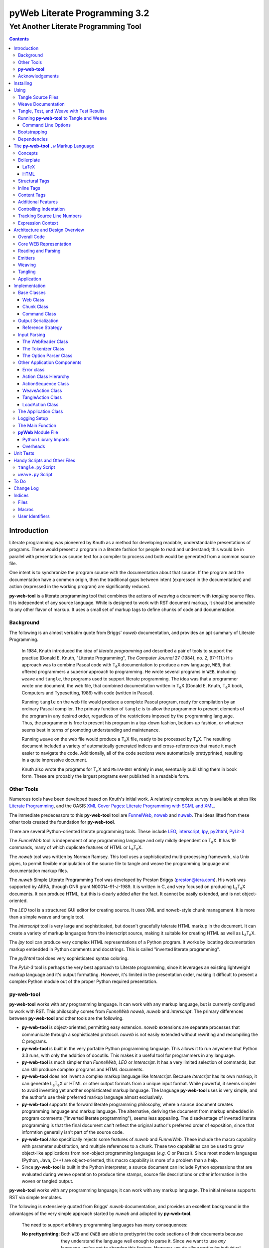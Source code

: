 ##############################
pyWeb Literate Programming 3.2
##############################

=================================================
Yet Another Literate Programming Tool
=================================================

..	contents::

..  py-web-tool/src/intro.w

Introduction
============

Literate programming was pioneered by Knuth as a method for
developing readable, understandable presentations of programs.
These would present a program in a literate fashion for people
to read and understand; this would be in parallel with presentation as source text
for a compiler to process and both would be generated from a common source file.

One intent is to synchronize the program source with the
documentation about that source.  If the program and the documentation
have a common origin, then the traditional gaps between intent 
(expressed in the documentation) and action (expressed in the
working program) are significantly reduced.

**py-web-tool** is a literate programming tool that combines the actions
of *weaving* a document with *tangling* source files.
It is independent of any source language.
While is designed to work with RST document markup, it should be amenable to any other
flavor of markup.
It uses a small set of markup tags to define chunks of code and 
documentation.

Background
-----------

The following is an almost verbatim quote from Briggs' *nuweb* documentation, 
and provides an apt summary of Literate Programming.

    In 1984, Knuth introduced the idea of *literate programming* and
    described a pair of tools to support the practise (Donald E. Knuth, 
    "Literate Programming", *The Computer Journal* 27 (1984), no. 2, 97-111.)
    His approach was to combine Pascal code with T\ :sub:`e`\ X documentation to
    produce a new language, ``WEB``, that offered programmers a superior
    approach to programming. He wrote several programs in ``WEB``,
    including ``weave`` and ``tangle``, the programs used to support
    literate programming.
    The idea was that a programmer wrote one document, the web file, that
    combined documentation written in T\ :sub:`e`\ X (Donald E. Knuth, 
    T\ :sub:`e`\ X book, Computers and Typesetting, 1986) with code (written in Pascal).

    Running ``tangle`` on the web file would produce a complete
    Pascal program, ready for compilation by an ordinary Pascal compiler.
    The primary function of ``tangle`` is to allow the programmer to
    present elements of the program in any desired order, regardless of
    the restrictions imposed by the programming language. Thus, the
    programmer is free to present his program in a top-down fashion,
    bottom-up fashion, or whatever seems best in terms of promoting
    understanding and maintenance.

    Running ``weave`` on the web file would produce a  T\ :sub:`e`\ X file, ready
    to be processed by  T\ :sub:`e`\ X. The resulting document included a variety of
    automatically generated indices and cross-references that made it much
    easier to navigate the code. Additionally, all of the code sections
    were automatically prettyprinted, resulting in a quite impressive
    document. 

    Knuth also wrote the programs for T\ :sub:`e`\ X and ``METAFONT``
    entirely in ``WEB``, eventually publishing them in book
    form. These are probably the
    largest programs ever published in a readable form.


Other Tools
------------

Numerous tools have been developed based on Knuth's initial
work.  A relatively complete survey is available at sites
like `Literate Programming <http://www.literateprogramming.com>`_,
and the OASIS
`XML Cover Pages: Literate Programming with SGML and XML <http://www.oasis-open.org/cover/xmlLitProg.html>`_.

The immediate predecessors to this **py-web-tool** tool are 
`FunnelWeb <http://www.ross.net/funnelweb>`_,
`noweb <http://www.eecs.harvard.edu/~nr/noweb/>`_ and 
`nuweb <http://sourceforge.net/projects/nuweb/>`_.  The ideas lifted from these other
tools created the foundation for **py-web-tool**.

There are several Python-oriented literate programming tools.  
These include 
`LEO <http://personalpages.tds.net/~edream/front.html">`_,
`interscript <http://interscript.sourceforge.net/>`_,
`lpy <http://www.danbala.com/python/lpy/>`_,
`py2html <http://www.egenix.com/files/python/SoftwareDescriptions.html#py2html.py>`_,
`PyLit-3 <https://github.com/slott56/PyLit-3>`_

The *FunnelWeb* tool is independent of any programming language
and only mildly dependent on T\ :sub:`e`\ X.
It has 19 commands, many of which duplicate features of HTML or 
L\ :sub:`a`\ T\ :sub:`e`\ X.

The *noweb* tool was written by Norman Ramsey.
This tool uses a sophisticated multi-processing framework, via Unix
pipes, to permit flexible manipulation of the source file to tangle
and weave the programming language and documentation markup files.

The *nuweb* Simple Literate Programming Tool was developed by
Preston Briggs (preston@tera.com).  His work was supported by ARPA,
through ONR grant N00014-91-J-1989.  It is written
in C, and very focused on producing L\ :sub:`a`\ T\ :sub:`e`\ X documents.  It can 
produce HTML, but this is clearly added after the fact.  It cannot be 
easily extended, and is not object-oriented.

The *LEO* tool is a structured GUI editor for creating
source.  It uses XML and *noweb*\ -style chunk management.  It is more
than a simple weave and tangle tool.

The *interscript* tool is very large and sophisticated, but doesn't gracefully
tolerate HTML markup in the document.  It can create a variety of 
markup languages from the interscript source, making it suitable for
creating HTML as well as L\ :sub:`a`\ T\ :sub:`e`\ X.

The *lpy* tool can produce very complex HTML representations of
a Python program.  It works by locating documentation markup embedded
in Python comments and docstrings.  This is called "inverted literate
programming".

The *py2html* tool does very sophisticated syntax coloring.

The *PyLit-3* tool is perhaps the very best approach to Literate
programming, since it leverages an existing lightweight markup language
and it's output formatting. However, it's limited in the presentation order,
making it difficult to present a complex Python module out of the proper
Python required presentation.

**py-web-tool**
---------------

**py-web-tool** works with any 
programming language. It can work with any markup language, but is currently
configured to work with RST.  This philosophy
comes from *FunnelWeb*
*noweb*, *nuweb* and *interscript*.  The primary differences
between **py-web-tool** and other tools are the following.

-   **py-web-tool** is object-oriented, permitting easy extension.  
    *noweb* extensions
    are separate processes that communicate through a sophisticated protocol.
    *nuweb* is not easily extended without rewriting and recompiling
    the C programs.

-   **py-web-tool** is built in the very portable Python programming 
    language.  This allows it to run anywhere that Python 3.3 runs, with
    only the addition of docutils.  This makes it a useful
    tool for programmers in any language.

-   **py-web-tool** is much simpler than *FunnelWeb*, *LEO* or *Interscript*.  It has 
    a very limited selection of commands, but can still produce 
    complex programs and HTML documents.

-   **py-web-tool** does not invent a complex markup language like *Interscript*.
    Because *Iterscript* has its own markup, it can generate L\ :sub:`a`\ T\ :sub:`e`\ X or HTML or other
    output formats from a unique input format.  While powerful, it seems simpler to
    avoid inventing yet another sophisticated markup language.  The language **py-web-tool**
    uses is very simple, and the author's use their preferred markup language almost
    exclusively.

-   **py-web-tool** supports the forward literate programming philosophy, 
    where a source document creates programming language and markup language.
    The alternative, deriving the document from markup embedded in 
    program comments ("inverted literate programming"), seems less appealing.
    The disadvantage of inverted literate programming is that the final document
    can't reflect the original author's preferred order of exposition,
    since that informtion generally isn't part of the source code.

-   **py-web-tool** also specifically rejects some features of *nuweb*
    and *FunnelWeb*.  These include the macro capability with parameter
    substitution, and multiple references to a chunk.  These two capabilities
    can be used to grow object-like applications from non-object programming
    languages (*e.g.* C or Pascal).  Since most modern languages (Python,
    Java, C++) are object-oriented, this macro capability is more of a problem
    than a help.

-   Since **py-web-tool** is built in the Python interpreter, a source document
    can include Python expressions that are evaluated during weave operation to
    produce time stamps, source file descriptions or other information in the woven 
    or tangled output.


**py-web-tool** works with any programming language; it can work with any markup language.
The initial release supports RST via simple templates.

The following is extensively quoted from Briggs' *nuweb* documentation, 
and provides an excellent background in the advantages of the very
simple approach started by *nuweb* and adopted by **py-web-tool**.

    The need to support arbitrary
    programming languages has many consequences:

    :No prettyprinting:
        Both ``WEB`` and ``CWEB`` are able to
        prettyprint the code sections of their documents because they
        understand the language well enough to parse it. Since we want to use
        *any* language, we've got to abandon this feature.
        However, we do allow particular individual formulas or fragments
        of L\ :sub:`a`\ T\ :sub:`e`\ X
        or HTML code to be formatted and still be part of the output files.

    :Limited index of identifiers:
        Because ``WEB`` knows about Pascal,
        it is able to construct an index of all the identifiers occurring in
        the code sections (filtering out keywords and the standard type
        identifiers). Unfortunately, this isn't as easy in our case. We don't
        know what an identifier looks like in each language and we certainly
        don't know all the keywords.  We provide a mechanism to mark 
        identifiers, and we use a pretty standard pattern for recognizing
        identifiers almost most programming languages.


    Of course, we've got to have some compensation for our losses or the
    whole idea would be a waste. Here are the advantages I [Briggs] can see:

    :Simplicity:
        The majority of the commands in ``WEB`` are concerned with control of the 
        automatic prettyprinting. Since we don't prettyprint, many commands are 
        eliminated. A further set of commands is subsumed by L\ :sub:`a`\ T\ :sub:`e`\ X  
        and may also be eliminated. As a result, our set of commands is reduced to 
        only about seven members (explained in the next section). 
        This simplicity is also reflected in the size of this tool, 
        which is quite a bit smaller than the tools used with other approaches.

    :No prettyprinting:
        Everyone disagrees about how their code should look, so automatic 
        formatting annoys many people. One approach is to provide ways to 
        control the formatting. Our approach is simpler -- we perform no 
        automatic formatting and therefore allow the programmer complete 
        control of code layout.

    :Control:
        We also offer the programmer reasonably complete control of the 
        layout of his output files (the files generated during tangling). 
        Of course, this is essential for languages that are sensitive to layout; 
        but it is also important in many practical situations, *e.g.*, debugging.

    :Speed:
        Since [**py-web-tool**] doesn't do too much, it runs very quickly. 
        It combines the functions of ``tangle`` and ``weave`` into a single 
        program that performs both functions at once.

    :Chunk numbers:
        Inspired by the example of **noweb**, [**py-web-tool**] refers to all program code 
        chunks by a simple, ascending sequence number through the file.  
        This becomes the HTML anchor name, also.

    :Multiple file output:
        The programmer may specify more than one output file in a single [**py-web-tool**] 
        source file. This is required when constructing programs in a combination of 
        languages (say, Fortran and C). It's also an advantage when constructing 
        very large programs.

Acknowledgements
----------------

This application is very directly based on (derived from?) work that
 preceded this, particularly the following:

-   Ross N. Williams' *FunnelWeb* http://www.ross.net/funnelweb/

-   Norman Ramsey's *noweb* http://www.eecs.harvard.edu/~nr/noweb/

-   Preston Briggs' *nuweb* http://sourceforge.net/projects/nuweb/
    Currently supported by Charles Martin and Marc W. Mengel

Also, after using John Skaller's *interscript* http://interscript.sourceforge.net/
for two large development efforts, I finally understood the feature set I really wanted.

Jason Fruit and others contributed to the previous version.


.. py-web-tool/src/usage.w

Installing
==========

This requires Python 3.10.

This is not (currently) hosted in PyPI. Instead of installing it with PIP,
clone the GitHub repository or download the distribution kit.

After downloading, install pyweb "manually" using the provided ``setup.py``.

::

    python setup.py install
    
This will install the ``pyweb`` module.

This depends on 

Using
=====

**py-web-tool** supports two use cases, `Tangle Source Files`_ and `Weave Documentation`_.
These are often combined to both tangle and weave an application and it's documentation.

Tangle Source Files
-------------------

A user initiates this process when they have a complete ``.w`` file that contains 
a description of source files.  These source files are described with ``@o`` commands
in the ``.w`` file.

The use case is successful when the source files are produced.

Outside this use case, the user will debug those source files, possibly updating the
``.w`` file.  This will lead to a need to restart this use case.

The use case is a failure when the source files cannot be produced, due to 
errors in the ``.w`` file.  These must be corrected based on information in log messages.

A typical command to tangle (without weaving) is:

..  parsed-literal::

    python -m pyweb -xw *theFile*.w

The outputs will be defined by the ``@o`` commands in the source.

Weave Documentation
-------------------

A user initiates this process when they have a ``.w`` file that contains 
a description of a document to produce.  The document is described by the entire
``.w`` file. The default is to use ReSTructured Text (RST) markup.
The output file will have the ``.rst`` suffix. 

The use case is successful when the documentation file is produced.

Outside this use case, the user will edit the documentation file, possibly updating the
``.w`` file.  This will lead to a need to restart this use case.

The use case is a failure when the documentation file cannot be produced, due to 
errors in the ``.w`` file.  These must be corrected based on information in log messages.

A typical command to weave (without tangling) is:

..  parsed-literal::

    python -m pyweb -xt *theFile*\ .w
    
The output will be the *theFile*\ ``.rst``.

Tangle, Test, and Weave with Test Results
-----------------------------------------

A user initiates this process when they have a ``.w`` file that contains 
a description of a document to produce.  The document is described by the entire
``.w`` file.  Further, their final document should include test output 
from the source files created by the tangle operation.

The use case is successful when the documentation file is produced, including
current test output.

Outside this use case, the user will edit the documentation file, possibly updating the
``.w`` file.  This will lead to a need to restart this use case.

The use case is a failure when the documentation file cannot be produced, due to 
errors in the ``.w`` file.  These must be corrected based on information in log messages.

The use case is a failure when the documentation file does not include current
test output.

The sequence is as follows:

..  parsed-literal::

    python -m pyweb -xw -pi *theFile*\ .w
    pytest >\ *aLog*
    python -m pyweb -xt *theFile*\ .w
     
The first step excludes weaving and permits errors on the ``@i`` command.  The ``-pi`` option
is necessary in the event that the log file does not yet exist.  The second step 
runs the test, creating a log file.  The third step weaves the final document,
including the test output.

Running **py-web-tool** to Tangle and Weave
-------------------------------------------

Assuming that you have marked ``pyweb.py`` as executable,
you do the following:

..  parsed-literal::

    python -m pyweb *theFile*\ .w

This will tangle the ``@o`` commands in each *theFile*.
It will also weave the output, and create *theFile*.rst.

Command Line Options
~~~~~~~~~~~~~~~~~~~~~

Currently, the following command line options are accepted.


:-v:
    Verbose logging. 
    
:-s:
    Silent operation.

:-c\ *x*:
    Change the command character from ``@`` to ``*x*``.

:-w\ *weaver*:
    Choose a particular documentation weaver template. Currently the choices
    are RST and HTML.

:-xw:
    Exclude weaving.  This does tangling of source program files only.

:-xt:
    Exclude tangling.  This does weaving of the document file only.

:-p\ *command*:
    Permit errors in the given list of commands.  The most common
    version is ``-pi`` to permit errors in locating an include file.
    This is done in the following scenario: pass 1 uses ``-xw -pi`` to exclude
    weaving and permit include-file errors; 
    the tangled program is run to create test results; pass 2 uses
    ``-xt`` to exclude tangling and include the test results.
    
:-o\ *directory*:
    The directory to which to write output files.

Bootstrapping
--------------

**py-web-tool** is written using **py-web-tool**. The distribution includes the original ``.w``
files as well as a ``.py`` module.

The bootstrap procedure is to run a "known good" ``pyweb`` to transform
a working copy into a new version of ``pyweb``. We provide the previous release in the ``bootstrap``
directory.

..  parsed-literal::

    python bootstrap/pyweb.py pyweb.w
    rst2html.py pyweb.rst pyweb.html
    
The resulting ``pyweb.html`` file is the updated documentation.
The ``pyweb.py`` is the updated candidate release of **py-web-tool**.

Similarly, the tests built from a ``.w`` files.

..  parsed-literal::

    python pyweb.py tests/pyweb_test.w -o tests
    PYTHONPATH=.. pytest
    rst2html.py tests/pyweb_test.rst tests/pyweb_test.html    

Dependencies
-------------

**py-web-tool** requires Python 3.10 or newer.

If you create RST output, you'll want to use ``docutils`` to translate
the RST to HTML or LaTeX or any of the other formats supported by docutils.

Tools like ``pytest`` and ``tox`` are also used for development.


.. py-web-tool/src/language.w

The **py-web-tool** ``.w`` Markup Language
==========================================

The essence of literate programming is a markup language that includes both code
from documentation. For tangling, the code is relevant. For weaving, both code
and documentation are relevant.

The source document is a "Web" documentation that includes the code.
It's important to see the ``.w`` file as the final documentation.  The code is tangled out 
of the source web.  

The **py-web-tool** tool parses the ``.w`` file, and performs the
tangle and weave operations.  It *tangles* each individual output file
from the program source chunks.  It *weaves* the final documentation file
file from the entire sequence of chunks provided, mixing the author's 
original documentation with some markup around the embedded program source.

Concepts
---------

The ``.w`` file has two tiers of markup in it.

-   At the top, it has **py-web-tool** markup to distinguish
    documentation chunks from code chunks. 
    
-   Within the documentation chunks, there can be 
    markup for the target publication tool chain. This might
    be RST, LaTeX, HTML, or some other markup language.
    
The **py-web-tool** markup decomposes the source document a sequence of *Chunks*. 
Each Chunk is one of the two kinds:
 
-   program source code to be *tangled* and *woven*.

-   documentation to be *woven*.  

The bulk of the file is typically documentation chunks that describe the program in
some publication-oriented markup language like RST, HTML, or LaTeX.

**py-web-tool** markup surrounds the code with "commands." Everything else is documentation.

The code chunks have two transformations applied.

- When Tangling, the indentation is adjusted to match the context in which they were originally defined. 
  This assures that Python (which relies on indentation)
  parses correctly. For other languages, proper indentation is expected but not required.

- When Weaving, selected characters can be quoted so they don't break the publication tool.
  For HTML, ``&``, ``<``, ``>`` are quoted properly. For LaTeX, a few escapes are used
  to avoid problems with the ``fancyvrb`` environment.

The non-code, documentation chunks are not transformed up in any way.  Everything that's not
explicitly a code chunk is output without modification.

All of the **py-web-tool** tags begin with ``@``. This is sometimes called the command prefix.
(This can be changed.) The tags were historically referred to as "commands."

The *Structural* tags (historically called "major commands") partition the input and define the
various chunks.  The *Inline* tags are (called "minor commands") are used to control the
woven and tangled output from the defined chunks. There are *Content* tags which generate 
summary cross-reference content in woven files.

Boilerplate
-----------

There is some mandatory "boilerplate" required to make a working document.
Requirements vary by markup language.

LaTeX
~~~~~

The LaTeX templates use ``\\fancyvrb``.
The following is required.

::

    \\usepackage{fancyvrb}

Some minimal boilerplate document looks like this:

..  parsed-literal::
    
    \documentclass{article}
    \usepackage{fancyvrb}
    \title{ *Title* }
    \author{ *Author* }
    
    \begin{document}
    
    \maketitle
    \tableofcontents

    *Your Document Starts Here*

    \end{document}

HTML
~~~~

There's often a fairly large amount of HTML boilerplate.
Currently, the templates used do **not** provide any CSS classes.
For more sophisticated HTML documents, it may be necessary to
provide customized templates with CSS classes to make the 
document look good.

Structural Tags
---------------

There are two definitional tags; these define the various chunks
in an input file. 

``@o`` *file* ``@{`` *text* ``@}``

    The ``@o`` (output) command defines a named output file chunk.  
    The text is tangled to the named
    file with no alteration.  It is woven into the document
    in an appropriate fixed-width font.
    
    There are options available to specify comment conventions
    for the tangled output; this allows inclusion of source
    line numbers.

``@d`` *name* ``@{`` *text* ``@}``

    The ``@d`` (define) command defines a named chunk of program source. 
    This text is tangled
    or woven when it is referenced by the *reference* inline tag.
    
    There are options available to specify the indentation for this
    particular chunk. In rare cases, it can be helpful to override
    the indentation context.

Each ``@o`` and ``@d`` tag is followed by a chunk which is
delimited by ``@{`` and ``@}`` tags.  
At the end of that chunk, there is an optional "major" tag.  

``@|``

    A chunk may define user identifiers.  The list of defined identifiers is placed
    in the chunk, separated by the ``@|`` separator.


Additionally, these tags provide for the inclusion of additional input files.
This is necessary for decomposing a long document into easy-to-edit sections.

``@i`` *file*

    The ``@i`` (include) command includes another file.  The previous chunk
    is ended.  The file is processed completely, then a new chunk
    is started for the text after the ``@i`` command.

All material that is not explicitly in a ``@o`` or ``@d`` named chunk is
implicitly collected into a sequence of anonymous document source chunks.
These anonymous chunks form the backbone of the document that is woven.
The anonymous chunks are never tangled into output program source files.
They are woven into the document without any alteration.

Note that white space (line breaks (``'\n'``), tabs and spaces) have no effect on the input parsing.
They are completely preserved on output.

The following example has three chunks:

..  parsed-literal::

    Some RST-format documentation that describes the following piece of the
    program.

    @o myFile.py 
    @{
    import math
    print( math.pi )
    @| math math.pi
    @}

    Some more RST documentation.

This starts with an anonymous chunk of
documentation. It includes a named output chunk which will write to ``myFile.py``.
It ends with an anonymous chunk of documentation.

Inline Tags
---------------

There are several tags that are replaced by content in the woven output.

``@@``

    The ``@@`` command creates a single ``@`` in the output file.
    This is replaced in tangled as well as woven output.

``@<``\ *name*\ ``@>``

    The *name* references a named chunk.
    When tangling, the referenced chunk replaces the reference command.
    When weaving, a reference marker is used.  For example, in RST, this can be 
    replaced with RST ```reference`_`` markup.
    Note that the indentation prior to the ``@<`` tag is preserved
    for the tangled chunk that replaces the tag.


``@(``\ *Python expression*\ ``@)``

    The *Python expression* is evaluated and the result is tangled or
    woven in place.  A few global variables and modules are available.
    These are described in `Expression Context`_.

Content Tags
---------------

There are three index creation tags that are replaced by content in the woven output.


``@f``

    The ``@f`` command inserts a file cross reference.  This
    lists the name of each file created by an ``@o`` command, and all of the various
    chunks that are concatenated to create this file.

``@m``

    The ``@m`` command inserts a named chunk ("macro") cross reference.  This
    lists the name of each chunk created by a ``@d`` command, and all of the various
    chunks that are concatenated to create the complete chunk.

``@u``

    The ``@u`` command inserts a user identifier cross reference. 
    This index lists the name of each chunk created by an ``@d`` command or ``@|``, 
    and all of the various chunks that are concatenated to create the complete chunk.


Additional Features
-------------------

**Sequence Numbers**. The named chunks (from both ``@o`` and ``@d`` commands) are assigned 
unique sequence numbers to simplify cross references.  

**Case Sensitive**. Chunk names and file names are case sensitive.

**Abbreviations**. Chunk names can be abbreviated.  A partial name can have a trailing ellipsis (...), 
this will be resolved to the full name.  The most typical use for this
is shown in the following example:

..  parsed-literal::

    Some RST-format documentation.

    @o myFile.py 
    @{
    @<imports of the various packages used@>
    print(math.pi,time.time())
    @}

    Some notes on the packages used.

    @d imports...
    @{
    import math,time
    @| math time
    @}

    Some more RST-format documentation.

This example shows five chunks.

1.  An anonymous chunk of documentation.

2.  A named chunk that tangles the ``myFile.py`` output.  It has
    a reference to the ``imports of the various packages used`` chunk.
    Note that the full name of the chunk is essentially a line of 
    documentation, traditionally done as a comment line in a non-literate
    programming environment.

3.  An anonymous chunk of documentation.

4.  A named chunk with an abbreviated name.  The ``imports...``
    matches the name ``imports of the various packages used``.  
    Set off after the ``@|`` separator is
    the list of user-specified identifiers defined in this chunk.

5.  An anonymous chunk of documentation.

Note that the first time a name appears (in a reference or definition),
it **must** be the full name.  All subsequent uses can be elisions.
Also not that ambiguous elision is an annoying problem when you 
first start creating a document.

**Concatenation**. Named chunks are concatenated from their various pieces.
This allows a named chunk to be broken into several pieces, simplifying
the description.  This is most often used when producing 
fairly complex output files.

..  parsed-literal::

    An anonymous chunk with some RST documentation.

    @o myFile.py 
    @{
    import math, time
    @}

    Some notes on the packages used.

    @o myFile.py
    @{
    print(math.pi, time.time())
    @}

    Some more HTML documentation.

This example shows five chunks.

1.  An anonymous chunk of documentation.

2.  A named chunk that tangles the ``myFile.py`` output.  It has
    the first part of the file.  In the woven document
    this is marked with ``"="``.

3.  An anonymous chunk of documentation.

4.  A named chunk that also tangles the ``myFile.py`` output. This
    chunk's content is appended to the first chunk.  In the woven document
    this is marked with ``"+="``.
    
5.  An anonymous chunk of documentation.

**Newline Preservation**. Newline characters are preserved on input.  
Because of this the output may appear to have excessive newlines.  
In all of the above examples, each
named chunk was defined with the following.

..  parsed-literal::

    @{
    import math, time
    @}

This puts a newline character before and after the import line.

Controlling Indentation
-----------------------

We have two choices in indentation:

-   Context-Sensitive.

-   Consistent.

If we have context-sensitive indentation, then the indentation of a chunk reference 
is applied to the entire chunk when expanded in place of the reference.  This makes it
simpler to prepare source for languages (like Python) where indentation
is important.

There are cases, however, when this is not desirable. There are some places in Python
where we want to create long, triple-quoted strings with indentation that does
not follow the prevailing indentations of the surrounding code. 

Here's how the context-sensitive indentation works.

..  parsed-literal::

    @o myFile.py 
    @{
    def aFunction(a, b):
        @<body of aFunction@>
    @| aFunction @}

    @d body...
    @{
    """doc string"""
    return a + b
    @}

The tangled output from this will look like the following.
All of the newline characters are preserved, and the reference to
*body of the aFunction* is indented to match the prevailing
indent where it was referenced.  In the following example, 
explicit line markers of ``~`` are provided to make the blank lines 
more obvious.

..  parsed-literal::

    ~
    ~def aFunction(a, b):
    ~        
    ~    """doc string"""
    ~    return a + b
    ~

[The ``@|`` command shows that this chunk defines the identifier ``aFunction``.]

This leads to a difficult design choice.

-   Do we use context-sensitive indentation without any exceptions?
    This is the current implementation. 
    
-   Do we use consistent indentation and require the author to get it right?
    This seems to make Python awkward, since we might indent our outdent a 
    ``@<`` *name* ``@>`` command, expecting the chunk to indent properly.

-   Do we use context-sensitive indentation with an exception indicator?
    This seems to go against the utter simplicity we're cribbing from **noweb**.
    However, it makes a great deal of sense to add an option for ``@d`` chunks to
    supersede context-sensitive indentation. The author must then get it right.
    
    The syntax to define a section looks like this: 
    
..  parsed-literal::

    @d -noindent some chunk name
    @{*First partial line*
    *More that uses """*
    @}
    
We might reference such a section like this.

..  parsed-literal::

    @d some bigger chunk...
    @{*code*
        @<some chunk name@>
    @}
    
This will include the ``-noindent`` section by resetting the contextual indentation
to zero. The *First partial line* line will be output after the four spaces 
provided by the ``some bigger chunk`` context. 

After the first newline (*More that uses """*) will be at the left margin.

Tracking Source Line Numbers
----------------------------

Since the tangled output files are -- well -- tangled, it can be difficult to
trace back from a Python error stack to the original line in the ``.w`` file that
needs to be fixed.

To facilitate this, there is a two-step operation to get more detailed information
on how tangling worked.

1.  Use the -n command-line option to get line numbers.

2.  Include comment indicators on the ``@o`` commands that define output files.

The expanded syntax for ``@o`` looks like this.

..  parsed-literal::

    @o -start /* -end \*/ page-layout.css
    @{
    *Some CSS code*
    @}
    
We've added two options: ``-start /*`` and ``-end */`` which define comment
start and end syntax. This will lead to comments embedded in the tangled output
which contain source line numbers for every (every!) chunk.

Expression Context
-------------------

There are two possible implementations for evaluation of a Python
expression in the input.

1.  Create an ``ExpressionCommand``, and append this to the current ``Chunk``.
    This will allow evaluation during weave processing and during tangle processing.  This
    makes the entire weave (or tangle) context available to the expression, including
    completed cross reference information.

2.  Evaluate the expression during input parsing, and append the resulting text
    as a ``TextCommand`` to the current ``Chunk``.  This provides a common result
    available to both weave and parse, but the only context available is the ``WebReader`` and
    the incomplete ``Web``, built up to that point.


In this implementation, we adopt the latter approach, and evaluate expressions immediately.
A global context is created with the following variables defined.

:os.path:
    This is the standard ``os.path`` module. 
    
:os.getcwd:
    The complete ``os`` module is not available. Just this function.
    
:datetime:
    This is the standard ``datetime`` module.
    
:time:
    The standard ``time`` module.

:platform:
    This is the standard ``platform`` module.

:__builtins__:
    Most of the built-ins are available, too. Not all. 
    ``exec()``, ``eval()``, ``open()`` and ``__import__()`` aren't available.

:theLocation:
    A tuple with the file name, first line number and last line number
    for the original expression's location.

:theWebReader:
    The ``WebReader`` instance doing the parsing.

:theFile:
    The ``.w`` file being processed.
    
:thisApplication:
    The name of the running **py-web-tool** application. It may not be pyweb.py, 
    if some other script is being used.

:__version__:
    The version string in the **py-web-tool** application.


.. py-web-tool/src/overview.w 

Architecture and Design Overview
================================

This application breaks the overall problem of literate programming into the following sub-problems.

1.	Representation of the WEB document as Chunks and Commands

2.	Reading and parsing the input WEB document.

3.	Weaving a document file.

4. 	Tangling the desired program source files.

Here's the overall Context Diagram for this.

..  image:: context.png

Since this runs as part of an Development
Environment, the container is the developer's desktop.

Here's a summary of the components.

..  image:: components.png

The ``weave`` and ``tangle`` are convenient
scripts that invoke the underlying ``pyweb`` application.
This uses Jinja2 to define the various templates
for weaving the output documents.

Overall Code
-------------

Generally, the code breaks into three functional areas

-   The core representation of a WEB

-   The parser to read the source WEB

-   The emitters to produce woven and tangled output, which include weavers and tanglers.

We'll look at the core model, first.

Core WEB Representation
-----------------------



The basic structure has three layers, as shown in the following diagram:

..  image:: code_model.png
    :width: 6in
 
The source document is transformed into a ``Web``, 
which is the overall container. The source is
decomposed into a sequence of ``Chunk`` instances.  Each ``Chunk`` is a sequence
of ``Commands``. 

``Chunk`` objects and ``Command`` objects cannot be nested, leading to delightful simplification.

The overall ``Web``
includes both the original sequence of ``Chunk`` objects as well as an index for the named ``Chunk`` instances.

Note that a named chunk may be created through a number of ``@d`` commands.
This means that
each named ``Chunk`` may be a sequence of definitions sharing a common name.
They are concatenated in order to permit decomposing a single concept into sequentially described pieces.
 
The various layers of ``Web``, ``Chunk``, and ``Command`` each have attributes designed
to be usable by a Jinja template when weaving output. When tangling, however, the only 
attribute that matters is the text contained in the ``@{`` and ``@}`` brackets.
This makes tangling somewhat simpler than weaving. 

There is a small interaction between a ``Tangler`` and each ``Chunk`` to work out the indentation.
based in the context in which a ``@< name @>`` reference occurs.

Reading and Parsing
--------------------

..  image:: code_parser.png

A solution to the reading and parsing problem depends on a convenient 
tool for breaking up the input stream and a representation for the chunks of input 
and the sequence of commands.
Input decomposition is done with something we might call the **Splitter** design pattern. 

The **Splitter** pattern is widely used in text processing, and has a long legacy
in a variety of languages and libraries.  A **Splitter** decomposes a string into
a sequence of strings using some split pattern.  There are many variant implementations.
For example, one variant locates only a single occurence (usually the left-most); this is
commonly implemented as a Find or Search string function.  Another variant locates all
occurrences of a specific string or character, and discards the matching string or
character. 

The variation on **Splitter** in this application
creates each element in the resulting sequence as either (1) an instance of the 
split regular expression or (2) the text between split patterns.  

We define our splitting pattern with the regular
expression ``'@.|\n'``.  This will split on either of these patterns:

-	 ``@`` followed by a single character,

-	or, a newline.

For the most part, ``\n`` is only text, and as almost no special significance. The exception is the 
``@i`` *filename* command, which ends at the end of the line, making the ``\n``
significant syntax in this case.

We could be more specific with the following as a split pattern:
``'@[doOifmu\|<>(){}\[\]]|\n'``.  This would silently ignore unknown commands, 
merging them in with the surrounding text.  This would leave the ``'@@'`` sequences 
completely alone, allowing us to replace ``'@@'`` with ``'@'`` in
every text chunk. It's not clear this additional level of detail is helpful.

Within the ``@d`` and ``@o`` commands, there is a name and options. These follow
the syntax rules for Tcl or the shell. Optional fields are prefaced with ``-``.
All options must come before all positional arguments. The positional arguments
provide the name being defined. In effect, the name is ``' '.join(args.split(' ')``; 
this means multiple adjacent spaces in a name will be collapsed to a single space.

Emitters
--------

There are two possible outputs:

-   A woven document.

-   One or more tangled source files.

The overall structure of the classes is shown in the following diagram.

..  image:: code_emitter.png

We'll look at weaving first, then tangling.

Weaving
---------

The weaving operation depends on having a target document markup language.
There are several approaches to this problem.  

-   We can use a markup language unique to **py-web-tool**.
    This would hide the final target markup language. It would mean
    that **py-web-tool** would be equivalent to a tool like Pandoc, 
    producing a variety of target markup languages from a single, common source.
	
-   We can use any of the existing markup languages (HTML, RST, Markdown, LaTeX, etc.) 
    expand snippets of markup into author-supplied markup to create the 
    target woven document.

The problem with the first method is defining yet-another-markup-language.
This seems needlessly complex.

The problem with the second method is the source WEB file is a mixture of the following two things:

-   The background document in some standard markup and 

-   The code elements.

The code elements must be set off from the background text via some markup. In languages
like RST and Markdown, there's a small textual wrapper around code samples. In languages
like HTML, the wrapper can be much more complex. Also, certain code characters may need to be
properly escaped if the code sample happens to contain markup that should **not** be processed,
but treated as literal text.

The author should not be foreced to repeat the wrappers around each code examples. 
This should be delegated to the literate programming tool.
Further, the author should not be narrowly constrained by the markup injected
by the weaving process; the weaver should be extensible to add features. 

This leads to using the **Facade** design pattern. The weaver is
a **Facade** over the Jinja template engine. The tool provides default
templates in RST, HTML, and LaTeX. These can be replaced; new templates
can be added. The templates used to wrap code sections can be tweaked relatively easily.


Tangling
----------

The tangling operation produces output files.  In other tools,
some care was taken to understand the source code context for tangling, and
provide a correct indentation.  This required a command-line parameter
to turn off indentation for languages like Fortran, where identation
is not used.  

In **py-web-tool**, there are two options. The default behavior is that the
indent of a ``@< name @>`` command is used to set the indent of the 
material is expanded in place of this reference.  If all ``@<`` commands are presented at the
left margin, no indentation will be done.  This is helpful simplification,
particularly for users of Python, where indentation is significant.

In rare cases, we might need both, and a ``@d`` chunk can override the indentation
rule to force the material to be placed at the left margin.

Application
------------

The overall application has the following layers to it:
    
-   An ``Action`` class hierarchy that includes the actions of Load, Tangle, and Weave.

-   An overall ``Application`` class that executes the actions.

-   A top-level main function parses the command line, creates and configures the actions, and executes the sequence
    of actions.
    
The idea is that the Weaver Action should be visible to tools like `PyInvoke <https://docs.pyinvoke.org/en/stable/index.html>`_.
We want ``Weave("someFile.w")`` to be a sensible task.  

..  image:: code_application.png

This shows the essential structure of the top-level classes.


.. py-web-tool/src/impl.w

Implementation
==============

The implementation is contained in a single Python module defining 
the all of the classes and functions, as well as an overall ``main()`` function.  The ``main()``
function uses these base classes to weave and tangle the output files.

The broad outline of the presentation is as follows:

-   `Base Classes`_ that define a model for the ``.w`` file.

    -   `Web Class`_ contains the overall Web of Chunks. A Web is a sequence
        of `Chunk` objects. It's also a mapping from chunk name to definition.
    
    -   `Chunk Class`_ are pieces of the source document, built into a Web.
        A ``Chunk`` is a collection of ``Command`` instances.  This can be
        either an anonymous chunk that will be sent directly to the output, 
        or a named chunks delimited by the structural ``@d`` or ``@o`` commands.
    
    -   `Command Class`_ are the items within a ``Chunk``. The text and
        the inline ``@<name@>`` references are the principle command classes.  
        Additionally, there are some cross reference commands (``@f``, ``@m``, or ``@u``).

-   `Output Serialization`_. This is the ``Emitter`` class
    hierarchy writes various kinds of files. 
    These decompose into two subclasses:
            
         -  A ``Tangler`` creates source code. 
         
         -  A ``Weaver`` creates documentation. The various Jinja-based templates
            are part of weaving.
         
    -   `Reference Strategy`_ is a class hierarchy to define alternative ways to 
        present cross-references among chunks.
        These support the ``Weaver`` subclasses of the ``Emitters``.
        We can have references resolved either transitively or simply. A transitive
        reference becomes a list of parent ``NamedChunk`` instances. A simple reference
        is the referenced ``NamedChunk``.

-   `Input Parsing`_ covers deserialization from the source ``.w`` file
    to the base model of ``Web``, ``Chunk``, and ``Command``.
    
    -   `The WebReader class`_ which parses the Web structure.
    
    -   `The Tokenizer class`_ which tokenizes the raw input.
    
    -   `The Option Parser Class`_ which tokenizes just the arguments to ``@d`` and ``@o``
        commands.
    
-   Other application components:
        
    -   `Error Class`_ defines an application-specific exception.
        This covers all of the various kinds of problems that might arise.

    -   `Action class hierarchy`_ defines things this program does.
    
    -   `The Application class`_. This is an overall class definition that includes
        command line parsing, picking an Action, configuring and executing the Action.
        It could be a set of related functions, but we've bound them into a class.
    
    -   `Logging setup`_. This includes a simple context manager for logging.
    
    -   `The Main Function`_.
    
    -   `pyWeb Module File`_ defines the final module file that contains the application.

We'll start with the base classes that define the 
data model for the source WEB of chunks.

Base Classes
-------------

Here are some of the base classes that define
the structure and meaning of a ``.w`` source file.


..  _`Base Class Definitions (1)`:
..  rubric:: Base Class Definitions (1) =
..  parsed-literal::
    :class: code

    
    →\ `Command class hierarchy -- used to describe individual commands in a chunk (6)`_    
    
    →\ `Chunk class hierarchy -- used to describe individual chunks (4)`_    
    
    →\ `Web class -- describes the overall "web" of chunks (3)`_    

..

..  class:: small

    ∎ *Base Class Definitions (1)*



The above order is reasonably helpful for Python and minimizes forward
references. The ``Chunk``, ``Command``, and ``Web`` instances do have a circular relationship,
making a strict ordering a bit complex.

We'll start at the central collection of information, the ``Web`` class of objects.

Web Class
~~~~~~~~~

The overall web of chunks is contained in a 
single instance of the ``Web`` class that is the principle parameter for the weaving and tangling actions.  
Broadly, the functionality of a Web can be separated into the folloowing areas:

- It is constructed by a ``WebReader``.

- It also supports "enrichment" of the web, once all the ``Chunk`` instances are known. 
  This is a stateful update to the web.  Each ``Chunk`` is updated with 
  references it makes as well as references to it.

- It supports ``Chunk`` cross-reference methods that traverse this enriched data.
  This includes a kind of validity check to be sure that everything is used once
  and once only. 
  

Fundamentally, a ``Web`` is a hybrid list+mapping. It as the following features:

-   It's a ``Sequence`` to retain all ``Chunk`` instances in order.

-   It's a mapping of name-to-Chunk that also offers a 
    moderately sophisticated
    lookup, including exact match for a ``Chunk`` name and an approximate match for a
    an abbreviated name. 

The ``Web`` is built by the parser by loading the sequence of ``Chunk`` instances.

Note that the WEB source language has a "mixed content model". This means the code chunks
have specific tags with names. The text, on the other hand, is interspersed
among the code chunks. The text belongs to implicit, unnamed text chunks.

A web instance has a number of attributes.

:chunks:
    the sequence of ``Chunk`` instances as seen in the input file.
    To support anonymous chunks, and to assure that the original input document order
    is preserved, we keep all chunks in a master sequential list.

:files:
    the ``@o`` named ``OutputChunk`` chunks.  
    Each element of this  dictionary is a sequence of chunks that have the same name. 
    The first is the initial definition (marked with "="), all others a second definitions
    (marked with "+=").

:macros:
    the ``@d`` named ``NamedChunk`` chunks.  Each element of this 
    dictionary is a sequence of chunks that have the same name.  The first is the
    initial definition (marked with "="), all others a second definitions
    (marked with "+=").

:userids:
    the cross reference of chunks referenced by commands in other
    chunks.

This relies on the way a ``@dataclass`` does post-init processing.
One the raw sequence of ``Chunks`` has been presented, some additional
processing is done to link each ``Chunk`` to the web. This permits
the ``full_name`` property to expand abbreviated names to full names,
and, consequently, chunk references.


..  _`Imports (2)`:
..  rubric:: Imports (2) =
..  parsed-literal::
    :class: code

    from collections import defaultdict
    from collections.abc import Iterator
    from dataclasses import dataclass, field
    from functools import cache
    import logging
    from pathlib import Path
    from types import SimpleNamespace
    from typing import Any, Optional, Literal, ClassVar, Union
    from weakref import ref, ReferenceType

..

..  class:: small

    ∎ *Imports (2)*




..  _`Web class -- describes the overall "web" of chunks (3)`:
..  rubric:: Web class -- describes the overall "web" of chunks (3) =
..  parsed-literal::
    :class: code

    
    @dataclass
    class Web:
        chunks: list["Chunk"]  #: The source sequence of chunks.
    
        # The \`\`@d\`\` chunk names and locations where they're defined.
        chunk\_map: dict[str, list["Chunk"]] = field(init=False)
        
        # The \`\`@\|\`\` defined names and chunks with which they're associated.
        userid\_map: defaultdict[str, list["Chunk"]] = field(init=False)
        
        references: set[str] = field(init=False, default\_factory=set)
        
        logger: logging.Logger = field(init=False, default=logging.getLogger("Web"))
    
        strict\_match: ClassVar[bool] = True  #: Don't permit ... names without a definition.
        
        web\_path: Path = field(init=False)  #: Source WEB file; set by \`\`\`WebParse\`\`
        
        def \_\_post\_init\_\_(self) -> None:
            """
            Populate weak references throughout the web to make full\_name properties work.
            Then. Locate all macro definitions and userid references. 
            """
            # Pass 1 -- set all Chunk and Command back references.
            for c in self.chunks:
                c.web = ref(self)
                for cmd in c.commands:
                    cmd.web = ref(self)
                    
            # Named Chunks = Union of macro\_iter and file\_iter
            named\_chunks = list(filter(lambda c: c.name is not None, self.chunks))
    
            # Pass 2 -- locate the unabbreviated names in chunks and references to chunks
            self.chunk\_map = {}
            for seq, c in enumerate(named\_chunks, start=1):
                c.seq = seq
                if not c.path:
                    # Use \`\`@d name\`\` chunks (reject \`\`@o\`\` and text)
                    if c.name and not c.name.endswith('...'):
                        self.logger.debug(f"\_\_post\_init\_\_ 2a {c.name=!r}")
                        self.chunk\_map.setdefault(c.name, [])
                for cmd in c.commands:
                    # Find \`\`@< name @>\`\` in \`\`@d name\`\` chunks or \`\`@o\`\` chunks 
                    if cmd.has\_name:
                        if not cast(ReferenceCommand, cmd).name.endswith('...'):
                            self.logger.debug(f"\_\_post\_init\_\_ 2b {cast(ReferenceCommand, cmd).name=!r}")
                            self.chunk\_map.setdefault(cast(ReferenceCommand, cmd).name, [])
                        
            # Pass 3 -- accumulate chunk lists, output lists, and name definition lists
            self.userid\_map = defaultdict(list)
            for c in named\_chunks:
                for name in c.def\_names:
                    self.userid\_map[name].append(c)
                if not c.path:
                    # Named \`\`@d name\`\` chunks
                    if full\_name := c.full\_name:
                        c.initial = len(self.chunk\_map[full\_name]) == 0
                        self.chunk\_map[full\_name].append(c)
                        self.logger.debug(f"\_\_post\_init\_\_ 3 {c.name=!r} -> {c.full\_name=!r}")
                else:
                    # Output \`\`@o\`\` and anonymous chunks.
                    # Assume all @o chunks are unique. If they're not, they overwrite each other.
                    # Also, there's not \`\`full\_name\`\` for these chunks.
                    c.initial = True
                    
                # TODO: Accumulate all chunks that contribute to a named file...
    
            # Pass 4 -- set referencedBy a command in a chunk.
            # NOTE: Assuming single references \*only\*
            # We should raise an exception when updating a non-None referencedBy value.
            # Or incrementing ref\_chunk.references > 1.
            for c in named\_chunks:
                for cmd in c.commands:
                    if cmd.has\_name:
                        ref\_to\_list = self.resolve\_chunk(cast(ReferenceCommand, cmd).name)
                        for ref\_chunk in ref\_to\_list:
                            ref\_chunk.referencedBy = c
                            ref\_chunk.references += 1
                
        def \_\_repr\_\_(self) -> str:
            NL = ",\\n"
            return (
                f"{self.\_\_class\_\_.\_\_name\_\_}("
                f"{NL.join(repr(c) for c in self.chunks)}"
                f")"
            )
            
        def resolve\_name(self, target: str) -> str:
            """Map short names to full names, if possible."""
            if target in self.chunk\_map:
                # self.logger.debug(f"resolve\_name {target=} in self.chunk\_map")
                return target
            elif target.endswith('...'):
                # The ... is equivalent to regular expression .\*
                matches = list(
                    c\_name
                    for c\_name in self.chunk\_map
                    if c\_name.startswith(target[:-3])
                )
                match : str
                # self.logger.debug(f"resolve\_name {target=} {matches=} in self.chunk\_map")
                match matches:
                    case []:
                        if self.strict\_match:
                            raise Error(f"No full name for {target!r}")
                        else:
                            self.logger.warning(f"resolve\_name {target=} unknown")
                            self.chunk\_map[target] = []
                        match = target
                    case [head]:
                        match = head
                    case [head, \*tail]:
                        message = f"Ambiguous abbreviation {target!r}, matches {[head] + tail!r}"
                        raise Error(message)
                return match
            else:
                self.logger.warning(f"resolve\_name {target=} unknown")
                self.chunk\_map[target] = []
                return target
    
        def resolve\_chunk(self, target: str) -> list["Chunk"]:
            """Map name (short or full) to the defining sequence of chunks."""
            full\_name = self.resolve\_name(target)
            chunk\_list = self.chunk\_map[full\_name]
            self.logger.debug(f"resolve\_chunk {target=!r} -> {full\_name=!r} -> {chunk\_list=}")
            return chunk\_list
    
        def file\_iter(self) -> Iterator[OutputChunk]:
            return (cast(OutputChunk, c) for c in self.chunks if c.type\_is("OutputChunk"))
    
        def macro\_iter(self) -> Iterator[NamedChunk]:
            return (cast(NamedChunk, c) for c in self.chunks if c.type\_is("NamedChunk"))
    
        def userid\_iter(self) -> Iterator[SimpleNamespace]:
            yield from (SimpleNamespace(def\_name=n, chunk=c) for c in self.file\_iter() for n in c.def\_names)
            yield from (SimpleNamespace(def\_name=n, chunk=c) for c in self.macro\_iter() for n in c.def\_names)
    
        @property
        def files(self) -> list["OutputChunk"]:
            return list(self.file\_iter())
    
        @property
        def macros(self) -> list[SimpleNamespace]:
            """
            The chunk\_map has the list of Chunks that comprise a macro definition.
            We separate those to make it slightly easier to format the first definition.
            """
            first\_list = (
                (self.chunk\_map[name][0], self.chunk\_map[name])
                for name in sorted(self.chunk\_map)
                if self.chunk\_map[name]
            )
            macro\_list = list(
                SimpleNamespace(name=first\_def.name, full\_name=first\_def.full\_name, seq=first\_def.seq, def\_list=def\_list)
                for first\_def, def\_list in first\_list
            )
            # self.logger.debug(f"macros: {defs}")
            return macro\_list
    
        @property
        def userids(self) -> list[SimpleNamespace]:
            userid\_list = list(
                SimpleNamespace(userid=userid, ref\_list=self.userid\_map[userid])
                for userid in sorted(self.userid\_map)
            )
            # self.logger.debug(f"userids: {userid\_list}")
            return userid\_list
                
        def no\_reference(self) -> list[Chunk]:
            return list(filter(lambda c: c.name and not c.path and c.references == 0, self.chunks))
            
        def multi\_reference(self) -> list[Chunk]:
            return list(filter(lambda c: c.name and not c.path and c.references > 1, self.chunks))
            
        # def no\_definition(self) -> list[Command]:
        #    commands = (
        #        cmd for c in self.chunks for cmd in c.commands
        #    )
        #    return list(filter(lambda cmd: not cmd.definition, commands))
    

..

..  class:: small

    ∎ *Web class -- describes the overall "web" of chunks (3)*



A ``Web`` instance is built by a ``WebReader``. It's used by an ``Emitter``, including a ``Weaver`` as well as a ``Tangler``.
A ``Web`` is composed of individual ``Chunk`` instances.

Chunk Class
~~~~~~~~~~~~

A ``Chunk`` is a piece of the input file.  It is a collection of ``Command`` instances.
A ``Chunk`` can be woven or tangled to create output.


..  _`Chunk class hierarchy -- used to describe individual chunks (4)`:
..  rubric:: Chunk class hierarchy -- used to describe individual chunks (4) =
..  parsed-literal::
    :class: code

    
    @dataclass
    class Chunk:
        """Superclass for OutputChunk, NamedChunk, NamedDocumentChunk.
    
        Chunk is the anonymous text context. 
            The Text, Ref, and the various XREF commands can \*only\* appear here.
            A REF must be do a \`\`@d name @[...@]\`\` NamedDocumentChunk, which is expanded, not linked.
    
        OutputChunk is the \`\`@o\`\` context. 
            The Code and Ref commands appear here.
            This is tangled to a file.
    
        NamedChunk is the \`\`@d\`\` context. 
            The Code and Ref commands appear here.
            This is tangled where referenced.
        """
        name: str \| None = None  #: Short name of the chunk
        seq: int \| None = None  #: Unique sequence number of chunk in the WEB
        commands: list["Command"] = field(default\_factory=list)  #: Sequence of commands inside this chunk
        options: list[str] = field(default\_factory=list)  #: Parsed options for @d and @o chunks.
        def\_names: list[str] = field(default\_factory=list)  #: Names defined after \`\`@\|\`\` in this chunk
        initial: bool = False  #: Is this the first use of a given Chunk name?
        comment\_start: str \| None = None  #: If injecting location details, this is the prefix
        comment\_end: str \| None = None  #: If injecting location details, this is the suffix
    
        references: int = field(init=False, default=0)
        referencedBy: Optional["Chunk"] = field(init=False, default=None)
        web: ReferenceType["Web"] = field(init=False, repr=False)
        logger: logging.Logger = field(init=False, default=logging.getLogger("Chunk"))
    
        @property
        def full\_name(self) -> str \| None:
            if self.name:
                return cast(Web, self.web()).resolve\_name(self.name)
            else:
                return None
    
        @property
        def path(self) -> Path \| None:
            return None
    
        @property
        def location(self) -> tuple[str, int]:
            return self.commands[0].location
    
        def type\_is(self, name: str) -> bool:
            """There are really two interesting features:
            - has\_code() (i.e., NamedChunk and OutputChunk)
            - has\_text() (i.e., Chunk and NamedDocumentChunk)
            """
            return self.\_\_class\_\_.\_\_name\_\_ == name
    
    class OutputChunk(Chunk):
        @property
        def path(self) -> Path \| None:
            if self.name:
                return Path(self.name)
            else:
                return None
    
        @property
        def full\_name(self) -> str \| None:
            return None
    
    class NamedChunk(Chunk): 
        pass
    
    class NamedChunk\_Noindent(Chunk): 
        pass
    
    class NamedDocumentChunk(Chunk): 
        pass
    
    

..

..  class:: small

    ∎ *Chunk class hierarchy -- used to describe individual chunks (4)*



Command Class
~~~~~~~~~~~~~


The ``TypeId`` class is used to provide some run-time type
identification. This helps sort out the various nodes of the AST
built from the source WEB document. The idea is ``object.typeid.AClass`` is 
equivalent to ``isinstance(object, pyweb.AClass)``. It has simpler syntax
and works better with Jinja templates.

There are two parts to this:

-   A small class definition to handle the attribute access of ``typeid.Name``
    via ``__getattr__('Name')``.
    
-   A decorator to inject the ``typeid`` attribute into a class.

The idea of run-time type identification is -- in a way -- a failure to properly
define the classes to follow the Liskov Substitution design principle. A better
design would check for specific features of a subclass of ``Command``.
This becomes awkwardly complex in the Jinja templates, because the templates exist
outside the class hierarchy. We rely on the ``typeid`` to map classes to macros appropriate to the class.  


..  _`Imports (5)`:
..  rubric:: Imports (5) +=
..  parsed-literal::
    :class: code

    from typing import TypeGuard, TypeVar, Generic

..

..  class:: small

    ∎ *Imports (5)*




..  _`Command class hierarchy -- used to describe individual commands in a chunk (6)`:
..  rubric:: Command class hierarchy -- used to describe individual commands in a chunk (6) =
..  parsed-literal::
    :class: code

    
    \_T = TypeVar("\_T")
    
    class TypeId:
        """
        This makes a given class name into an attribute with a 
        True value. Any other attribute reference will return False.
        
        >>> class A:
        ...     typeid = TypeId()
        >>> a = A()
        >>> a.typeid.A 
        True
        >>> a.typeid.B
        False
        """             
        def \_\_set\_name\_\_(self, owner: type[\_T], name: str) -> "TypeId":
            self.my\_class = owner
            return self
    
        def \_\_getattr\_\_(self, item: str) -> TypeGuard[\_T]:
            return self.my\_class.\_\_name\_\_ == item
            
    from collections.abc import Mapping
    
    class TypeIdMeta(type):
        """Inject the \`\`typeid\`\` attribute into a class definition."""
        @classmethod
        def \_\_prepare\_\_(metacls, name: str, bases: tuple[type, ...], \*\*kwds: Any) -> Mapping[str, object]:  # type: ignore[override]
            return {"typeid": TypeId()}
    

..

..  class:: small

    ∎ *Command class hierarchy -- used to describe individual commands in a chunk (6)*



The metaclass sets the ``typeid`` attribute. The ordinary class preparation will invoke
the ``__set_name__()`` special method to provide details to the attribute.

The input stream is broken into individual commands, based on the
various ``@``\ *x* strings in the file.  There are several subclasses of ``Command``,
each used to describe a different command or block of text in the input.

All instances of the ``Command`` class are created by a ``WebReader`` instance.  
In this case, a ``WebReader`` can be thought of as a factory for ``Command`` instances.
Each ``Command`` instance is appended to the sequence of commands that
belong to a ``Chunk``.



..  _`Command class hierarchy -- used to describe individual commands in a chunk (7)`:
..  rubric:: Command class hierarchy -- used to describe individual commands in a chunk (7) +=
..  parsed-literal::
    :class: code

    
    class Command(metaclass=TypeIdMeta):
        typeid: TypeId
        has\_name: TypeGuard["ReferenceCommand"] = False
        has\_text: TypeGuard[Union["CodeCommand", "TextCommand"]] = False
            
        def \_\_init\_\_(self, location: tuple[str, int]) -> None:
            self.location = location  #: The (filename, line number)
            self.logger = logging.getLogger(self.\_\_class\_\_.\_\_name\_\_)
            self.web: ReferenceType["Web"]
            
        def \_\_repr\_\_(self) -> str:
            return f"{self.\_\_class\_\_.\_\_name\_\_}(location={self.location!r})"
            
        @abc.abstractmethod
        def tangle(self, aTangler: "Tangler", target: TextIO) -> None:
            ...
    
    
    class TextCommand(Command):
        """Text outside any other command."""    
        has\_text: TypeGuard[Union["CodeCommand", "TextCommand"]] = True
        
        def \_\_init\_\_(self, text: str, location: tuple[str, int]) -> None:
            super().\_\_init\_\_(location)
            self.text = text  #: The text
                
        def tangle(self, aTangler: "Tangler", target: TextIO) -> None:
            self.logger.debug(f"tangle {self.text=!r}")
            aTangler.codeBlock(target, self.text)
    
        def \_\_repr\_\_(self) -> str:
            return f"{self.\_\_class\_\_.\_\_name\_\_}(text={self.text!r}, location={self.location!r})"
    
    class CodeCommand(Command):
        """Code inside a \`\`@o\`\`, or \`\`@d\`\` command."""    
        has\_text: TypeGuard[Union["CodeCommand", "TextCommand"]] = True
    
        def \_\_init\_\_(self, text: str, location: tuple[str, int]) -> None:
            super().\_\_init\_\_(location)
            self.text = text  #: The text
    
        def tangle(self, aTangler: "Tangler", target: TextIO) -> None:
            self.logger.debug(f"tangle {self.text=!r}")
            aTangler.codeBlock(target, self.text)
    
        def \_\_repr\_\_(self) -> str:
            return f"{self.\_\_class\_\_.\_\_name\_\_}(text={self.text!r}, location={self.location!r})"
    
    class ReferenceCommand(Command):
        """
        Reference to a \`\`NamedChunk\`\` in code, a \`\`@< name @>\`\` construct.
        In a CodeChunk or OutputChunk, it tangles to the definition from a \`\`NamedChunk\`\`.
        In text, it can weave to the text of a \`\`NamedDocumentChunk\`\`.
        """    
        has\_name: TypeGuard["ReferenceCommand"] = True
    
        def \_\_init\_\_(self, name: str, location: tuple[str, int]) -> None:
            super().\_\_init\_\_(location)
            self.name = name  #: The name that is referenced.
        
        @property
        def full\_name(self) -> str:
            return cast(Web, self.web()).resolve\_name(self.name)
    
        @property
        def seq(self) -> int \| None:
            return cast(Web, self.web()).resolve\_chunk(self.name)[0].seq
    
        def tangle(self, aTangler: "Tangler", target: TextIO) -> None:
            """Expand this reference.
            The starting position is the indentation for all \*\*subsequent\*\* lines.
            Provide the indent before \`\`@<\`\`, in \`\`tangler.fragment\`\` back to the tangler. 
            """
            self.logger.debug(f"tangle reference to {self.name=}, context: {aTangler.fragment=}")
            chunk\_list = cast(Web, self.web()).resolve\_chunk(self.name)
            if len(chunk\_list) == 0:
                message = f"Attempt to tangle an undefined Chunk, {self.name!r}"
                self.logger.error(message)
                raise Error(message) 
            aTangler.reference\_names.add(self.name)
            aTangler.addIndent(len(aTangler.fragment))
            aTangler.fragment = ""
    
            for chunk in chunk\_list:
                # TODO: if chunk.options includes '-indent': do an setIndent before tangling.
                for command in chunk.commands:
                    command.tangle(aTangler, target)
                    
            aTangler.clrIndent()
    
        def \_\_repr\_\_(self) -> str:
            return f"{self.\_\_class\_\_.\_\_name\_\_}(name={self.name!r}, location={self.location!r})"
    
    class FileXrefCommand(Command):
        """The \`\`@f\`\` command."""    
        def \_\_init\_\_(self, location: tuple[str, int]) -> None:
            super().\_\_init\_\_(location)
    
        @property
        def files(self) -> list["OutputChunk"]:
            return cast(Web, self.web()).files
    
        def tangle(self, aTangler: "Tangler", target: TextIO) -> None:
            raise Error('Illegal tangling of a cross reference command.')
    
    class MacroXrefCommand(Command):
        """The \`\`@m\`\` command."""    
        def \_\_init\_\_(self, location: tuple[str, int]) -> None:
            super().\_\_init\_\_(location)
    
        @property
        def macros(self) -> list[SimpleNamespace]:
            return cast(Web, self.web()).macros
    
        def tangle(self, aTangler: "Tangler", target: TextIO) -> None:
            raise Error('Illegal tangling of a cross reference command.')
    
    class UserIdXrefCommand(Command):
        """The \`\`@u\`\` command."""    
        def \_\_init\_\_(self, location: tuple[str, int]) -> None:
            super().\_\_init\_\_(location)
    
        @property
        def userids(self) -> list[SimpleNamespace]:
            return cast(Web, self.web()).userids
            
        def tangle(self, aTangler: "Tangler", target: TextIO) -> None:
            raise Error('Illegal tangling of a cross reference command.')
            
    HasText = Union["CodeCommand", "TextCommand"]

..

..  class:: small

    ∎ *Command class hierarchy -- used to describe individual commands in a chunk (7)*



This model permits two kinds of serialization:

-  Weaving a document from the WEB source file.

-  Tangling target documents with code.

We'll look at the general problem of emitting output, then the two specializations.

Output Serialization
--------------------

The ``Emitter`` class hierarchy writes the output files. 
An ``Emitter`` instance is responsible for control of an output file format.
This includes the necessary file naming, opening, writing and closing operations.
It also includes providing the correct markup for the file type.

The reference class definitions are used by by the ``Emitter`` class, and needs to be defined first.


..  _`Base Class Definitions (8)`:
..  rubric:: Base Class Definitions (8) +=
..  parsed-literal::
    :class: code

    
    →\ `Reference class hierarchy - strategies for weaving references to a chunk (23)`_     
    
    →\ `Emitter Superclass (10)`_    
    
    →\ `Quoting rule definitions -- functions used by templates (12)`_     
    
    →\ `Weaver Subclass -- Uses Jinja templates to weave documentation (11)`_    
    
    →\ `Tangler Subclass -- emits the output files (18)`_     
    
    →\ `TanglerMake Subclass -- extends Tangler to avoid touching files that didn't change (22)`_    

..

..  class:: small

    ∎ *Base Class Definitions (8)*




..  _`Imports (9)`:
..  rubric:: Imports (9) +=
..  parsed-literal::
    :class: code

    import abc
    from textwrap import dedent
    from jinja2 import Environment, DictLoader, select\_autoescape

..

..  class:: small

    ∎ *Imports (9)*




..  _`Emitter Superclass (10)`:
..  rubric:: Emitter Superclass (10) =
..  parsed-literal::
    :class: code

    
    class Emitter(abc.ABC):
        def \_\_init\_\_(self, output: Path): 
            self.logger = logging.getLogger(self.\_\_class\_\_.\_\_qualname\_\_)
            self.log\_indent = logging.getLogger("indent." + self.\_\_class\_\_.\_\_qualname\_\_)
            self.output = output
        
        @abc.abstractmethod
        def emit(self, web: Web) -> None:
            pass

..

..  class:: small

    ∎ *Emitter Superclass (10)*



The Weaver is a **Facade** that wraps Jinja template processing.


..  _`Weaver Subclass -- Uses Jinja templates to weave documentation (11)`:
..  rubric:: Weaver Subclass -- Uses Jinja templates to weave documentation (11) =
..  parsed-literal::
    :class: code

    
    →\ `Debug Templates -- these display debugging information (13)`_    
    
    →\ `RST Templates -- the default weave output (14)`_    
    
    →\ `HTML Templates -- emit HTML weave output (15)`_     
    
    →\ `LaTeX Templates -- emit LaTeX weave output (16)`_     
    
    →\ `Common base template -- this is used for ALL weaving (17)`_    
    
    class Weaver(Emitter):
        template\_map = {
            "debug": {"default": debug\_weaver\_template, "overrides": ""},
            "rst": {"default": rst\_weaver\_template, "overrides": rst\_overrides\_template},
            "html": {"default": html\_weaver\_template, "overrides": html\_overrides\_template},
            "tex": {"default": latex\_weaver\_template, "overrides": ""},
        }
            
        quote\_rules = {
            "rst": rst\_quote\_rules,
            "html": html\_quote\_rules,
            "tex": latex\_quote\_rules,
            "debug": debug\_quote\_rules,
        }
    
        def \_\_init\_\_(self, output: Path = Path.cwd()) -> None:
            super().\_\_init\_\_(output)
            # Summary
            self.linesWritten = 0
            
        def set\_markup(self, markup: str = "rst") -> "Weaver":
            self.markup = markup
            return self
            
        def emit(self, web: Web) -> None:
            self.target\_path = (self.output / web.web\_path.name).with\_suffix(f".{self.markup}")
            self.logger.info("Weaving %s using %s markup", self.target\_path, self.markup)
            with self.target\_path.open('w') as target\_file:
                for text in self.generate\_text(web):
                    self.linesWritten += text.count("\\n")
                    target\_file.write(text)
                    
        def generate\_text(self, web: Web) -> Iterator[str]:
            self.env = Environment(
                loader=DictLoader(
                    self.template\_map[self.markup] \|
                    {'base\_weaver': base\_template,}
                ),
                autoescape=select\_autoescape()
            )
            self.env.filters \|= {
                "quote\_rules": self.quote\_rules[self.markup]
            }
            template = self.env.get\_template("base\_weaver")
            yield from template.generate(web=web)

..

..  class:: small

    ∎ *Weaver Subclass -- Uses Jinja templates to weave documentation (11)*



The quoting rules apply to the various
template languages. The idea is that
a few characters must be escaped for
proper presentation in the code sample sections.


..  _`Quoting rule definitions -- functions used by templates (12)`:
..  rubric:: Quoting rule definitions -- functions used by templates (12) =
..  parsed-literal::
    :class: code

    
    def rst\_quote\_rules(text: str) -> str:
        quoted\_chars = [
            ('\\\\', r'\\\\'), # Must be first.
            ('\`', r'\\\`'),
            ('\_', r'\\\_'), 
            ('\*', r'\\\*'),
            ('\|', r'\\\|'),
        ]
        clean = text
        for from\_, to\_ in quoted\_chars:
            clean = clean.replace(from\_, to\_)
        return clean
    
    def html\_quote\_rules(text: str) -> str:
        quoted\_chars = [
            ("&", "&amp;"),  # Must be first
            ("<", "&lt;"),
            (">", "&gt;"),
            ('"', "&quot;"),  # Only applies inside tags...
        ]
        clean = text
        for from\_, to\_ in quoted\_chars:
            clean = clean.replace(from\_, to\_)
        return clean
    
    def latex\_quote\_rules(text: str) -> str:
        quoted\_strings = [
            ("\\\\end{Verbatim}", "\\\\end\\\\,{Verbatim}"),  # Allow \\end{Verbatim} in a Verbatim context
            ("\\\\{", "\\\\\\\\,{"), # Prevent unexpected commands in Verbatim
            ("$", "\\\\$"), # Prevent unexpected math in Verbatim
        ]
        clean = text
        for from\_, to\_ in quoted\_strings:
            clean = clean.replace(from\_, to\_)
        return clean
    
    def debug\_quote\_rules(text: str) -> str:
        return repr(text)

..

..  class:: small

    ∎ *Quoting rule definitions -- functions used by templates (12)*



The objective is to have a generic "weaver" template which includes three levels
of template definition:

1. Defaults.
2. Configured overrides, perhaps from ``pyweb.toml``.
3. Document overrides from the ``.w`` file in ``@t name @{...@}`` commands.

This means there is a two-step binding between document and macros.

1. The base weaver document should import three generic template definitions:

    ``{%- from 'markup' import * %}``

    ``{%- from 'configured' import * %}``

    ``{%- from 'document' import * %}``

2. These names map (*somehow*) to specific templates based on markup language.
    ``markup`` -> ``rst/markup``, etc.
    
This allows us to provide all templates and make a final binding
at weave time. We can use a prefix loader with a given prefix.
Some kind of "import rst/markup as markup" would be ideal. 

Jinja, however, doesn't seem to support this the same way Python does.
There's no ``import as`` construct allowing very late binding.
 
The alternative is to 
create the environment very late in the process, once we have all the information
available. We can then pick the templates to put into a DictLoader to support
the standard weaving structure.


..  _`Debug Templates -- these display debugging information (13)`:
..  rubric:: Debug Templates -- these display debugging information (13) =
..  parsed-literal::
    :class: code

    
    debug\_weaver\_template = dedent("""\\
        {%- macro text(command) -%}
        text: {{command}}
        {%- endmacro -%}
        
        {%- macro begin\_code(chunk) %}
        begin\_code: {{chunk}}
        {%- endmacro -%}
        
        {%- macro code(command) %}
        code: {{command}}
        {%- endmacro -%}
        
        {%- macro ref(id) %}
        ref: {{id}}
        {%- endmacro -%}
        
        {%- macro end\_code(chunk) %}
        end\_code: {{chunk}}
        {% endmacro -%}
        
        {%- macro file\_xref(command) -%}
        file\_xref {{command.files}}
        {%- endmacro -%}
        
        {%- macro macro\_xref(command) -%}
        macro\_xref {{command.macros}}
        {%- endmacro -%}
    
        {%- macro userid\_xref(command) -%}
        userid\_xref {{command.userids}}
        {%- endmacro -%}
        """)

..

..  class:: small

    ∎ *Debug Templates -- these display debugging information (13)*



The RST Templates produce ReStructuredText for the various web commands.
Note that code lines must be indented when using this markup.


..  _`RST Templates -- the default weave output (14)`:
..  rubric:: RST Templates -- the default weave output (14) =
..  parsed-literal::
    :class: code

    
    rst\_weaver\_template = dedent("""
        {%- macro text(command) -%}
        {{command.text}}
        {%- endmacro -%}
        
        {%- macro begin\_code(chunk) %}
        ..  \_\`{{chunk.full\_name or chunk.name}} ({{chunk.seq}})\`:
        ..  rubric:: {{chunk.full\_name or chunk.name}} ({{chunk.seq}}) {% if chunk.initial %}={% else %}+={% endif %}
        ..  parsed-literal::
            :class: code
            
        {% endmacro -%}
    
        {# For RST, each line must be indented. #}    
        {%- macro code(command) %}{% for line in command.text.splitlines() %}    {{line \| quote\_rules}}
        {% endfor -%}{% endmacro -%}
        
        {%- macro ref(id) %}    \\N{RIGHTWARDS ARROW}\\ \`{{id.full\_name}} ({{id.seq}})\`\_{% endmacro -%}
        
        {%- macro end\_code(chunk) %}
        ..
        
        ..  class:: small
        
            \\N{END OF PROOF} \*{{chunk.full\_name or chunk.name}} ({{chunk.seq}})\*
            
        {% endmacro -%}
        
        {%- macro file\_xref(command) -%}
        {% for file in command.files -%}
        :{{file.name}}:
            \\N{RIGHTWARDS ARROW}\\ \`{{file.name}} ({{file.seq}})\`\_
        {%- endfor %}
        {%- endmacro -%}
        
        {%- macro macro\_xref(command) -%}
        {% for macro in command.macros -%}
        :{{macro.full\_name}}:
            {% for d in macro.def\_list -%}\\N{RIGHTWARDS ARROW}\\ \`{{d.full\_name or d.name}} ({{d.seq}})\`\_{% if loop.last %}{% else %}, {% endif %}{%- endfor %}
            
        {% endfor %}
        {%- endmacro -%}
    
        {%- macro userid\_xref(command) -%}
        {% for userid in command.userids -%}
        :{{userid.userid}}:
            {% for r in userid.ref\_list -%}\\N{RIGHTWARDS ARROW}\\ \`{{r.full\_name or r.name}} ({{r.seq}})\`\_{% if loop.last %}{% else %}, {% endif %}{%- endfor %}
            
        {% endfor %}
        {%- endmacro -%}
        """)
    
    rst\_overrides\_template = dedent("""\\
        """)

..

..  class:: small

    ∎ *RST Templates -- the default weave output (14)*



The HTML templates use a relatively simple markup, avoiding any CSS names.
A slightly more flexible approach might be to name specific CSS styles, and provide
generic definitions for those styles. This would make it easier to
tailor HTML output via CSS changes, avoiding any HTML modifications.


..  _`HTML Templates -- emit HTML weave output (15)`:
..  rubric:: HTML Templates -- emit HTML weave output (15) =
..  parsed-literal::
    :class: code

    
    html\_weaver\_template = dedent("""\\
        {%- macro text(command) -%}
        {{command.text}}
        {%- endmacro -%}
        
        {%- macro begin\_code(chunk) %}
        <a name="pyweb\_{{chunk.seq}}"></a>
        <!--line number {{chunk.location}}-->
        <p><em>{{chunk.full\_name or chunk.name}} ({{chunk.seq}})</em> {% if chunk.initial %}={% else %}+={% endif %}</p>
        <pre><code>
        {%- endmacro -%}
        
        {%- macro code(command) -%}{{command.text \| quote\_rules}}{%- endmacro -%}
        
        {%- macro ref(id) %}&rarr;<a href="#pyweb\_{{id.seq}}"><em>{{id.full\_name}} ({{id.seq}})</em></a>{% endmacro -%}
        
        {%- macro end\_code(chunk) %}
        </code></pre>
        <p>&#8718; <em>{{chunk.full\_name or chunk.name}} ({{chunk.seq}})</em>.
        </p> 
        {% endmacro -%}
        
        {%- macro file\_xref(command) %}
        <dl>
        {% for file in command.files -%}
          <dt>{{file.name}}</dt><dd>{{ref(file)}}</dd>
        {%- endfor %}
        </dl>
        {% endmacro -%}
        
        {%- macro macro\_xref(command) %}
        <dl>
        {% for macro in command.macros -%}
          <dt>{{macro.full\_name}}<dt>
          <dd>{% for d in macro.def\_list -%}{{ref(d)}}{% if loop.last %}{% else %}, {% endif %}{%- endfor %}</dd>
        {% endfor %}
        </dl>
        {% endmacro -%}
    
        {%- macro userid\_xref(command) %}
        <dl>
        {% for userid in command.userids -%}
          <dt>{{userid.userid}}</dt>
          <dd>{% for r in userid.ref\_list -%}{{ref(r)}}{% if loop.last %}{% else %}, {% endif %}{%- endfor %}</dd>
        {% endfor %}
        </dl>
        {% endmacro -%}
        """)
    
    html\_overrides\_template = dedent("""\\
        """)

..

..  class:: small

    ∎ *HTML Templates -- emit HTML weave output (15)*



The LaTEX templates use a markup focused in the ``verbatim`` environment.
Common alternatives include ``listings`` and ``minted``.


..  _`LaTeX Templates -- emit LaTeX weave output (16)`:
..  rubric:: LaTeX Templates -- emit LaTeX weave output (16) =
..  parsed-literal::
    :class: code

    
    latex\_weaver\_template = dedent("""\\
        {%- macro text(command) -%}
        {{command.text}}
        {%- endmacro -%}
        
        {%- macro begin\_code(chunk) %}
        \\\\label{pyweb-{{chunk.seq}}}
        \\\\begin{flushleft}
        \\\\textit{Code example {{chunk.full\_name or chunk.name}} ({{chunk.seq}})}
        \\\\begin{Verbatim}[commandchars=\\\\\\\\\\\\{\\\\},codes={\\\\catcode\`$$=3\\\\catcode\`^=7},frame=single]
        {%- endmacro -%}
        
        {%- macro code(command) -%}{{command.text \| quote\_rules}}{%- endmacro -%}
        
        {%- macro ref(id) %}$$\\\\rightarrow$$ Code Example {{id.full\_name}} ({{id.seq}}){% endmacro -%}
        
        {%- macro end\_code(chunk) %}
        \\\\end{Verbatim}
        \\\\end{flushleft}
        {% endmacro -%}
        
        {%- macro file\_xref(command) %}
        \\\\begin{itemize}
        {% for file in command.files -%}
          \\\\item {{file.name}}: {{ref(file)}}
        {%- endfor %}
        \\\\end{itemize}
        {% endmacro -%}
        
        {%- macro macro\_xref(command) %}
        \\\\begin{itemize}
        {% for macro in command.macros -%}
          \\\\item {{macro.full\_name}} \\\\\\\\
                {% for d in macro.def\_list -%}{{ref(d)}}{% if loop.last %}{% else %}, {% endif %}{%- endfor %}
        {% endfor %}
        \\\\end{itemize}
        {% endmacro -%}
    
        {%- macro userid\_xref(command) %}
        \\\\begin{itemize}
        {% for userid in command.userids -%}
          \\\\item {{userid.userid}} \\\\\\\\
                {% for r in userid.ref\_list -%}{{ref(r)}}{% if loop.last %}{% else %}, {% endif %}{%- endfor %}
        {% endfor %}
        \\\\end{itemize}
        {% endmacro -%}
        """)

..

..  class:: small

    ∎ *LaTeX Templates -- emit LaTeX weave output (16)*




..  _`Common base template -- this is used for ALL weaving (17)`:
..  rubric:: Common base template -- this is used for ALL weaving (17) =
..  parsed-literal::
    :class: code

    
    base\_template = dedent("""\\
        {%- from 'default' import text, begin\_code, code, end\_code, file\_xref, macro\_xref, userid\_xref, ref, ref\_list -%}{#- default macros from rst\_weaver -#}
        {#- from 'overrides' import \*the names\* -#}{#- customized macros from WEB document -#}
        {% for chunk in web.chunks -%}
            {%- if chunk.type\_is('OutputChunk') or chunk.type\_is('NamedChunk') -%}
                {{begin\_code(chunk)}}
                {%- for command in chunk.commands -%}
                    {%- if command.typeid.CodeCommand -%}{{code(command)}}
                    {%- elif command.typeid.ReferenceCommand -%}{{ref(command)}}
                    {%- endif -%}
                {%- endfor -%}
                {{end\_code(chunk)}}
            {%- elif chunk.type\_is('Chunk') -%}
                {%- for command in chunk.commands -%}
                    {%- if command.typeid.TextCommand %}{{text(command)}}
                    {%- elif command.typeid.ReferenceCommand %}{{ref(command)}}
                    {%- elif command.typeid.FileXrefCommand %}{{file\_xref(command)}}
                    {%- elif command.typeid.MacroXrefCommand %}{{macro\_xref(command)}}
                    {%- elif command.typeid.UserIdXrefCommand %}{{userid\_xref(command)}}
                    {%- endif -%}
                {%- endfor -%}
            {%- endif -%}
        {%- endfor %}
    """)

..

..  class:: small

    ∎ *Common base template -- this is used for ALL weaving (17)*



**TODO:** Need to more gracefully handle the case where an output chunk
has multiple definitions. 

..  parsed-literal::

    @o x.y
    @{
    ... part 1 ...
    @}
    
    @o x.y
    @{
    ... part 2 ...
    @}
    
The above should have the same output as the follow (more complex) alternative: 

..  parsed-literal::

    @o x.y
    @{
    @<part 1@>
    @<part 2@>
    @}
    
    @d part 1
    @{
    ... part 1 ...
    @}

    @d part 2
    @{
    ... part 2 ...
    @}

Currently, we casually treat the first instance
as the "definition", and don't provide references
to the additional parts of the definition.


..  _`Tangler Subclass -- emits the output files (18)`:
..  rubric:: Tangler Subclass -- emits the output files (18) =
..  parsed-literal::
    :class: code

    
    class Tangler(Emitter):
        code\_indent = 0  #: Initial indent
    
        def \_\_init\_\_(self, output: Path = Path.cwd()) -> None:
            super().\_\_init\_\_(output)
            self.context: list[int] = []
            self.resetIndent(self.code\_indent)  # Create context and initial lastIndent values
            self.fragment = ""  # Nothing written yet.
            # Summary
            self.reference\_names: set[str] = set()
            self.linesWritten = 0
            self.totalFiles = 0
            self.totalLines = 0
    
        def emit(self, web: Web) -> None:
            for file\_chunk in web.files:
                self.logger.info("Tangling %s", file\_chunk.name)
                self.emit\_file(web, file\_chunk)
                
        def emit\_file(self, web: Web, file\_chunk: Chunk) -> None:
            target\_path = self.output / (file\_chunk.name or "Untitled.out")
            self.logger.debug("Writing %s", target\_path)
            self.logger.debug("Chunk %r", file\_chunk)
            with target\_path.open("w") as target:
                # An initial command to provide indentations.
                for command in file\_chunk.commands:
                    command.tangle(self, target)
                    
        
    →\ `Emitter write a block of code with proper indents (19)`_    
    
        
    →\ `Emitter indent control: set, clear and reset (20)`_    

..

..  class:: small

    ∎ *Tangler Subclass -- emits the output files (18)*



The ``codeBlock()`` method is used by each block of code tangled into 
a document. There are two sources of indentation:

-   A ``Chunk`` can provide an indent setting as an option. This is provided by the ``indent`` attribute
    of the tangle context. If specified, this is the indentation. 
    
-   A ``@< name @>`` ``ReferenceCommand`` may be indented. This will be in a ``Chunk`` as the following three commands:

    1.  A ``CodeCommand`` with only spaces and no trailing ``\n``. 
        The indent is buffered -- not written -- and the ``fragment`` attribute is set.
    
    2.  The ``ReferenceCommand``. This interpolates text from a ``NamedChunk`` using the prevailing indent.
        The ``tangle()`` method uses ``addIndent()`` and ``clrIndent()`` to mark this. The processing depends 
        on this tangler's ``fragment`` attribute to provide the pending indentation; the ``addIndent()`` 
        must consume the fragment to prevent confusion with subsequent indentations.
    
    3.  A ``CodeCommand`` with a trailing ``\n``. (Often it's only the newline.)  If the ``fragment`` attribute
        is set, there's a pending indentation that hasn't yet been written.
        This can happen with there's a ``@@`` command at the left end of a line; often a Python decorator. 
        The fragment is written and the ``fragment`` attribute cleared.  No ``addIdent()`` will have
        been done to consume the fragment. 
    
While the WEB language permits multiple ``@<name@> @<name@>`` on a single line,
this is odd and potentially confusing. It isn't clear how the second reference
should be indented.

The ``ReferenceCommand`` ``tangle()`` implementation handles much of this. 
The following two rules apply:
    
-   A line of text that does not end with a newline, sets a new prevailing indent
    for the following command(s).

-   A line of text ending with a newline resets the prevailing indent.

This a stack, maintained by the Tangler.



..  _`Emitter write a block of code with proper indents (19)`:
..  rubric:: Emitter write a block of code with proper indents (19) =
..  parsed-literal::
    :class: code

    
    def codeBlock(self, target: TextIO, text: str) -> None:
        """Indented write of text in a \`\`CodeCommand\`\`. 
        Counts lines and saves position to indent to when expanding \`\`@<...@>\`\` references.
        
        The \`\`fragment\`\` is the prevailing indent used in reference expansion.
        """
        for line in text.splitlines(keepends=True):
            self.logger.debug("codeBlock(%r)", line)
            indent = self.context[-1]
            if len(line) == 0:
                # Degenerate case of empty CodeText command. Should not occur.
                pass
            elif not line.endswith('\\n'):
                # Possible start of indentation prior to a \`\`@<name@>\`\`
                target.write(indent\*' ')
                wrote = target.write(line)
                self.fragment = ' ' \* wrote
                # May be used by a \`\`ReferenceCommand\`\`, if needed.
            elif line.endswith('\\n'):
                target.write(indent\*' ')
                target.write(line)
                self.linesWritten += 1
            else:
                raise RuntimeError("Non-exhaustive if statement.")
    
    

..

..  class:: small

    ∎ *Emitter write a block of code with proper indents (19)*



The ``addIndent()`` increments the indent. 
Used by ``@<name@>`` to set a prevailing indent.

The ``setIndent()`` pushes a fixed indent instead adding an increment. 
Used by a ``Chunk`` with an ``-indent`` option.
    
The ``clrIndent()`` method discards the most recent indent from the context stack.  
This is used when finished
tangling a source chunk.  This restores the indent to the prevailing indent.

The ``resetIndent()`` method removes all indent context information and resets the indent
to a default.


..  _`Emitter indent control: set, clear and reset (20)`:
..  rubric:: Emitter indent control: set, clear and reset (20) =
..  parsed-literal::
    :class: code

    
    def addIndent(self, increment: int) -> None:
        self.lastIndent = self.context[-1]+increment
        self.context.append(self.lastIndent)
        self.log\_indent.debug("addIndent %d: %r", increment, self.context)
        self.fragment = ""
        
    def setIndent(self, indent: int) -> None:
        self.context.append(indent)
        self.lastIndent = self.context[-1]
        self.log\_indent.debug("setIndent %d: %r", indent, self.context)
        self.fragment = ""
    
    def clrIndent(self) -> None:
        if len(self.context) > 1:
            self.context.pop()
        self.lastIndent = self.context[-1]
        self.log\_indent.debug("clrIndent %r", self.context)
        self.fragment = ""
    
    def resetIndent(self, indent: int = 0) -> None:
        """Resets the indentation context."""
        self.lastIndent = indent
        self.context = [self.lastIndent]
        self.log\_indent.debug("resetIndent %d: %r", indent, self.context)
    

..

..  class:: small

    ∎ *Emitter indent control: set, clear and reset (20)*



An extension to the ``Tangler`` class that only updates a file if the content has changed.


..  _`Imports (21)`:
..  rubric:: Imports (21) +=
..  parsed-literal::
    :class: code

    import filecmp
    import tempfile
    import os

..

..  class:: small

    ∎ *Imports (21)*




..  _`TanglerMake Subclass -- extends Tangler to avoid touching files that didn't change (22)`:
..  rubric:: TanglerMake Subclass -- extends Tangler to avoid touching files that didn't change (22) =
..  parsed-literal::
    :class: code

    
    class TanglerMake(Tangler):
        def emit\_file(self, web: Web, file\_chunk: Chunk) -> None:
            target\_path = self.output / (file\_chunk.name or "Untitled.out")
            self.logger.debug("Writing %s via a temp file", target\_path)
            self.logger.debug("Chunk %r", file\_chunk)
    
            fd, tempname = tempfile.mkstemp(dir=os.curdir)
            with os.fdopen(fd, "w") as target:
                for command in file\_chunk.commands:
                    command.tangle(self, target)
                    
            try:
                same = filecmp.cmp(tempname, target\_path)
            except OSError as e:
                same = False  # Doesn't exist. (Could check for errno.ENOENT)
                
            if same:
                self.logger.info("Unchanged '%s'", target\_path)
                os.remove(tempname)
            else:
                # Windows requires the original file name be removed first.
                try: 
                    target\_path.unlink()
                except OSError as e:
                    pass  # Doesn't exist. (Could check for errno.ENOENT)
                target\_path.parent.mkdir(parents=True, exist\_ok=True)
                target\_path.hardlink\_to(tempname)
                os.remove(tempname)
                self.logger.info("Wrote %d lines to %s", self.linesWritten, target\_path)

..

..  class:: small

    ∎ *TanglerMake Subclass -- extends Tangler to avoid touching files that didn't change (22)*



Reference Strategy
~~~~~~~~~~~~~~~~~~

The Reference Strategy has two implementations.  An instance
of this is injected into each Chunk by the Web.  By injecting this
algorithm, we assure that:

(1) each Chunk can produce all relevant reference information and 

(2) a simple configuration change can be applied to the document.

The superclass is an abstract class that defines the interface for
this object.


..  _`Reference class hierarchy - strategies for weaving references to a chunk (23)`:
..  rubric:: Reference class hierarchy - strategies for weaving references to a chunk (23) =
..  parsed-literal::
    :class: code

    
    class Reference(abc.ABC):
        def \_\_init\_\_(self) -> None:
            self.logger = logging.getLogger(self.\_\_class\_\_.\_\_qualname\_\_)
            
        @abc.abstractmethod
        def chunkReferencedBy(self, aChunk: Chunk) -> list[Chunk]:
            """Return a list of Chunks."""
            ...

..

..  class:: small

    ∎ *Reference class hierarchy - strategies for weaving references to a chunk (23)*




The ``SimpleReference`` subclass does the simplest version of resolution. It returns
the ``Chunk`` instances referenced.
    

..  _`Reference class hierarchy - strategies for weaving references to a chunk (24)`:
..  rubric:: Reference class hierarchy - strategies for weaving references to a chunk (24) +=
..  parsed-literal::
    :class: code

    
    class SimpleReference(Reference):
        def chunkReferencedBy(self, aChunk: Chunk) -> list[Chunk]:
            if aChunk.referencedBy:
                return [aChunk.referencedBy]
            return []

..

..  class:: small

    ∎ *Reference class hierarchy - strategies for weaving references to a chunk (24)*



The ``TransitiveReference`` subclass does a transitive closure of all
references to this ``Chunk``.

This requires walking through the ``Web`` to locate "parents" of each referenced
``Chunk``.


..  _`Reference class hierarchy - strategies for weaving references to a chunk (25)`:
..  rubric:: Reference class hierarchy - strategies for weaving references to a chunk (25) +=
..  parsed-literal::
    :class: code

    
    class TransitiveReference(Reference):
        def chunkReferencedBy(self, aChunk: Chunk) -> list[Chunk]:
            refBy = aChunk.referencedBy
            if refBy:
                all\_refs = list(self.allParentsOf(refBy))
                self.logger.debug("References: %r(%d) %r", aChunk.name, aChunk.seq, all\_refs)
                return all\_refs
            else:
                return []
            
        @staticmethod
        def allParentsOf(chunk: Chunk \| None, depth: int = 0) -> Iterator[Chunk]:
            """Transitive closure of parents via recursive ascent.
            """
            if chunk:
                yield chunk
                yield from TransitiveReference.allParentsOf(chunk.referencedBy, depth+1)

..

..  class:: small

    ∎ *Reference class hierarchy - strategies for weaving references to a chunk (25)*




The base class definitions and the emitter class definitions are used
to build the web and produce output. The next section looks at the ``WebReader`` parser
to build a ``Web`` from a source file.


Input Parsing
-------------

There are three tiers to the input parsing:

-   The base tokenizer.

-   A separate parser for options in ``@d`` and ``@o`` commands.

-   The overall ``WebReader`` class.



..  _`Base Class Definitions (26)`:
..  rubric:: Base Class Definitions (26) +=
..  parsed-literal::
    :class: code

    
    →\ `Tokenizer class - breaks input into tokens (44)`_    
    
    →\ `Option Parser class - locates optional values on commands (46)`_    
    
    →\ `WebReader class - parses the input file, building the Web structure (27)`_    

..

..  class:: small

    ∎ *Base Class Definitions (26)*



The WebReader Class
~~~~~~~~~~~~~~~~~~~

There are two forms of the constructor for a ``WebReader``.  The 
initial ``WebReader`` instance is created with code like the following:


..  parsed-literal::

    p = WebReader()
    p.command = options.commandCharacter 

This will define the command character; usually provided as a command-line parameter to the application.

When processing an include file (with the ``@i`` command), a child ``WebReader``
instance is created with code like the following:

..  parsed-literal::

    c = WebReader(parent=parentWebReader)


This will inherit the configuration from the parent ``WebReader``.  
This will also include a  reference from child to parent so that embedded Python expressions
can view the entire input context.

The ``WebReader`` class parses the input file into command blocks.
These are assembled into ``Chunks``, and the ``Chunks`` are assembled into the document
``Web``.  Once this input pass is complete, the resulting ``Web`` can be tangled or
woven.

The commands have three general types:

-   "Structural" commands define the structure of the ``Chunks``.  The  structural commands 
    are ``@d`` and ``@o``, as well as the ``@{``, ``@}``, ``@[``, ``@]`` brackets, 
    and the ``@i`` command to include another file.

-   "Inline" commands are inline within a ``Chunk``: they define internal ``Commands``.  
    Blocks of text are minor commands, as well as the ``@<``\ *name*\ ``@>`` references.
    The ``@@`` escape is also
    handled here so that all further processing is independent of any parsing.

-   "Content" commands generate woven content. These include 
    the various cross-reference commands (``@f``, ``@m`` and ``@u``).  

There are two class-level ``OptionParser`` instances used by this class.

:output_option_parser:
    An ``OptionParser`` used to parse the ``@o`` command's options.
    
:definition_option_parser:
    An ``OptionParser`` used to parse the ``@d`` command's options.

The class has the following attributes:

:parent:
    is the outer ``WebReader`` when processing a ``@i`` command.

:command:
    is the command character; a WebReader will use the parent command 
    character if the parent is not ``None``.

:permitList:
    is the list of commands that are permitted to fail.  This is generally 
    an empty list or ``('@i',)``.

:_source:
    The open source being used by ``load()``.
    
:filePath:
    is used to pass the file name to the Web instance.

:theWeb:
    is the current open Web.

:tokenizer:
    An instance of ``Tokenizer`` used to parse the input. This is built
    when ``load()`` is called.
    
:aChunk:
    is the current open Chunk being built.
    
:totalLines:
:totalFiles:
    Summaries


..  _`WebReader class - parses the input file, building the Web structure (27)`:
..  rubric:: WebReader class - parses the input file, building the Web structure (27) =
..  parsed-literal::
    :class: code

    
    class WebReader:
        """Parse an input file, creating Chunks and Commands."""
    
        output\_option\_parser = OptionParser(
            OptionDef("-start", nargs=1, default=None),
            OptionDef("-end", nargs=1, default=""),
            OptionDef("argument", nargs='\*'),
        )
    
        # TODO: Allow a numeric argument value in \`\`-indent\`\`
        definition\_option\_parser = OptionParser(
            OptionDef("-indent", nargs=0),
            OptionDef("-noindent", nargs=0),
            OptionDef("argument", nargs='\*'),
        )
        
        # Configuration
        command: str
        permitList: list[str]
        base\_path: Path
        
        # State of the reader
        filePath: Path  #: Input Path 
        \_source: TextIO  #: Input file
        tokenizer: Tokenizer  #: The tokenizer used to find commands
        content: list[Chunk]  #: The sequence of Chunk instances being built
        text\_command: type[HasText]
    
        def \_\_init\_\_(self, parent: Optional["WebReader"] = None) -> None:
            self.logger = logging.getLogger(self.\_\_class\_\_.\_\_qualname\_\_)
    
            # Configuration comes from the parent or defaults if there is no parent.
            self.parent = parent
            if self.parent: 
                self.command = self.parent.command
                self.permitList = self.parent.permitList
            else: # Defaults until overridden
                self.command = '@'
                self.permitList = []
                        
            # Summary
            self.totalLines = 0
            self.totalFiles = 0
            self.errors = 0 
            
            
    →\ `WebReader command literals (42)`_    
            
        def \_\_str\_\_(self) -> str:
            return self.\_\_class\_\_.\_\_name\_\_
            
        
    →\ `WebReader location in the input stream (39)`_    
        
        
    →\ `WebReader load the web (41)`_    
        
        
    →\ `WebReader handle a command string (28)`_    

..

..  class:: small

    ∎ *WebReader class - parses the input file, building the Web structure (27)*



The reader maintains a context into which constructs are added.
The ``Web`` contains ``Chunk`` instances in ``self.web.chunks``.
The current chunk is ``self.web.chunks[-1]``.
Each ``Chunk``, similarly, has a command context in ``chunk.commands[-1]``.

This works because the language is "flat": there are no nested ``@d`` or ``@o``
chunks.

Command recognition is done via a **Chain of Command**-like design.
There are two conditions: the command string is recognized or it is not recognized.
If the command is recognized, ``handleCommand()`` will do one of the following:

-   For "structural" commands, it will attach the current ``Chunk`` (*self.aChunk*) to the 
    current ``Web`` (*self.aWeb*), and start a new ``Chunk``. This becomes the context
    for processing commands. By default an anonymous ``Chunk`` used to accumulate text
    is available for all of the content outside named chunks.

-   For "inline" and "content" commands, create a ``Command``, attach it to the current 
    ``Chunk`` (*self.aChunk*).

If the command is not recognized, ``handleCommand()`` returns false, and this is a syntax error.

A subclass can override ``handleCommand()`` to 

(1) call this superclass version;

(2) if the command is unknown to the superclass, 
    then the subclass can process it;

(3) if the command is unknown to both classes, 
    then return ``False``.  Either a subclass will handle it, or the default activity taken
    by ``load()`` is to treat the command as a syntax error.


..  _`WebReader handle a command string (28)`:
..  rubric:: WebReader handle a command string (28) =
..  parsed-literal::
    :class: code

    
    def handleCommand(self, token: str) -> bool:
        self.logger.debug("Reading %r", token)
        new\_chunk: Optional[Chunk] = None
        match token[:2]:
            case self.cmdo:
                
    →\ `start an OutputChunk, adding it to the web (29)`_    
            case self.cmdd:
                
    →\ `start a NamedChunk or NamedDocumentChunk, adding it to the web (30)`_    
            case self.cmdi:
                
    →\ `include another file (31)`_    
            case self.cmdrcurl \| self.cmdrbrak:
                
    →\ `finish a chunk, start a new Chunk adding it to the web (32)`_    
            case self.cmdpipe:
                
    →\ `assign user identifiers to the current chunk (33)`_    
            case self.cmdf:
                self.content[-1].commands.append(FileXrefCommand(self.location()))
            case self.cmdm:
                self.content[-1].commands.append(MacroXrefCommand(self.location()))
            case self.cmdu:
                self.content[-1].commands.append(UserIdXrefCommand(self.location()))
            case self.cmdlangl:
                
    →\ `add a reference command to the current chunk (34)`_    
            case self.cmdlexpr:
                
    →\ `add an expression command to the current chunk (36)`_    
            case self.cmdcmd:
                
    →\ `double at-sign replacement, append this character to previous TextCommand (37)`_    
            case self.cmdlcurl \| self.cmdlbrak:
                # These should have been consumed as part of @o and @d parsing
                self.logger.error("Extra %r (possibly missing chunk name) near %r", token, self.location())
                self.errors += 1
            case \_:
                return False  # did not recogize the command
        return True  # did recognize the command
    

..

..  class:: small

    ∎ *WebReader handle a command string (28)*




An output chunk has the form ``@o`` *name* ``@{`` *content* ``@}``.
We use the first two tokens to name the ``OutputChunk``.  We expect
the ``@{`` separator.  We then attach all subsequent commands
to this chunk while waiting for the final ``@}`` token to end the chunk.

We'll use an ``OptionParser`` to locate the optional parameters.  This will then let
us build an appropriate instance of ``OutputChunk``.

With some small additional changes, we could use ``OutputChunk(**options)``.
    

..  _`start an OutputChunk, adding it to the web (29)`:
..  rubric:: start an OutputChunk, adding it to the web (29) =
..  parsed-literal::
    :class: code

    
    args = next(self.tokenizer)
    self.expect({self.cmdlcurl})
    options = self.output\_option\_parser.parse(args)
    new\_chunk = OutputChunk(
        name=' '.join(options['argument']),
        comment\_start=''.join(options.get('start', "# ")),
        comment\_end=''.join(options.get('end', "")),
    )
    self.content.append(new\_chunk)
    self.text\_command = CodeCommand
    # capture an OutputChunk up to @}

..

..  class:: small

    ∎ *start an OutputChunk, adding it to the web (29)*



A named chunk has the form ``@d`` *name* ``@{`` *content* ``@}`` for
code and ``@d`` *name* ``@[`` *content* ``@]`` for document source.
We use the first two tokens to name the ``NamedChunk`` or ``NamedDocumentChunk``.  
We expect either the ``@{`` or ``@[`` separator, and use the actual
token found to choose which subclass of ``Chunk`` to create.
We then attach all subsequent commands
to this chunk while waiting for the final ``@}`` or ``@]`` token to 
end the chunk.

We'll use an ``OptionParser`` to locate the optional parameter of ``-noindent``.

**TODO:** Extend this to support ``-indent`` *number*

Then we can use the ``options`` value to create an appropriate subclass of ``NamedChunk``.
        
If ```"-indent"`` is in options, this is the default. 
If both are in the options, we should provide a warning.

**TODO:** Add a warning for conflicting options.


..  _`start a NamedChunk or NamedDocumentChunk, adding it to the web (30)`:
..  rubric:: start a NamedChunk or NamedDocumentChunk, adding it to the web (30) =
..  parsed-literal::
    :class: code

    
    args = next(self.tokenizer)
    brack = self.expect({self.cmdlcurl, self.cmdlbrak})
    options = self.output\_option\_parser.parse(args)
    name = ' '.join(options['argument'])
    
    if brack == self.cmdlbrak:
        new\_chunk = NamedDocumentChunk(name)
    elif brack == self.cmdlcurl:
        if '-noindent' in options:
            new\_chunk = NamedChunk\_Noindent(name)
        else:
            new\_chunk = NamedChunk(name)
    elif brack == None:
        new\_chunk = None
        pass  # Error already noted by \`\`expect()\`\`
    else:
        raise RuntimeError("Design Error")
    
    if new\_chunk:
        self.content.append(new\_chunk)
    self.text\_command = CodeCommand
    # capture a NamedChunk up to @} or @]

..

..  class:: small

    ∎ *start a NamedChunk or NamedDocumentChunk, adding it to the web (30)*



An import command has the unusual form of ``@i`` *name*, with no trailing
separator.  When we encounter the ``@i`` token, the next token will start with the
file name, but may continue with an anonymous chunk.  To avoid confusion,
we require that all ``@i`` commands occur at the end of a line, 
The break on the ``'\n'`` which ends the file name.
This permits file names with embedded spaces. It also permits arguments and options,
if really necessary.

Once we have split the file name away from the rest of the following anonymous chunk,
we push the following token (a ``\n``) back into the token stream, so that it will be the 
first token examined at the top of the ``load()`` loop.

We create a child ``WebReader`` instance to process the included file.  The entire file 
is loaded into the current ``Web`` instance.  A new, empty ``Chunk`` is created at the end
of the file so that processing can resume with an anonymous ``Chunk``.

The reader has a ``permitList`` attribute.
This lists any commands where failure is permitted.  Currently, only the ``@i`` command
can be set to permit failure; this allows a ``.w`` to include
a file that does not yet exist.  
 
The primary use case for this permitted error feature is when weaving test output.
A first use of the **py-web-tool** can be used to tangle the program source files,
ignoring a missing test output file, named in an ``@i`` command.
The application can then be run to create the missing test output file. 
After this, a second use of the **py-web-tool** 
can weave the test output file into a final, complete document.


..  _`include another file (31)`:
..  rubric:: include another file (31) =
..  parsed-literal::
    :class: code

    
    incPath = Path(next(self.tokenizer).strip())
    try:
        include = WebReader(parent=self)
        if not incPath.is\_absolute():
            incPath = self.base\_path / incPath
        self.logger.info("Including '%s'", incPath)
        self.content.extend(include.load(incPath))
        self.totalLines += include.tokenizer.lineNumber
        self.totalFiles += include.totalFiles
        if include.errors:
            self.errors += include.errors
            self.logger.error("Errors in included file '%s', output is incomplete.", incPath)
    except Error as e:
        self.logger.error("Problems with included file '%s', output is incomplete.", incPath)
        self.errors += 1
    except IOError as e:
        self.logger.error("Problems finding included file '%s', output is incomplete.", incPath)
        # Discretionary -- sometimes we want to continue
        if self.cmdi in self.permitList: pass
        else: raise  # Seems heavy-handed, but, the file wasn't found!
    # Start a new context for text or commands \*after\* the \`\`@i\`\`.
    self.content.append(Chunk())

..

..  class:: small

    ∎ *include another file (31)*



When a ``@}`` or ``@]`` are found, this finishes a named chunk.  The next
text is therefore part of an anonymous chunk.

Note that no check is made to assure that the previous ``Chunk`` was indeed a named
chunk or output chunk started with ``@{`` or ``@[``.  
To do this, an attribute would be
needed for each ``Chunk`` subclass that indicated if a trailing bracket was necessary.
For the base ``Chunk`` class, this would be false, but for all other subclasses of
``Chunk``, this would be true.



..  _`finish a chunk, start a new Chunk adding it to the web (32)`:
..  rubric:: finish a chunk, start a new Chunk adding it to the web (32) =
..  parsed-literal::
    :class: code

    
    # Start a new context for text or commands \*after\* this command.
    self.content.append(Chunk())
    self.text\_command = TextCommand

..

..  class:: small

    ∎ *finish a chunk, start a new Chunk adding it to the web (32)*



User identifiers occur after a ``@|`` command inside a ``NamedChunk``.

Note that no check is made to assure that the previous ``Chunk`` was indeed a named
chunk or output chunk started with ``@{``.  
To do this, an attribute would be
needed for each ``Chunk`` subclass that indicated if user identifiers are permitted.
For the base ``Chunk`` class, this would be false, but for the ``NamedChunk`` class and
``OutputChunk`` class, this would be true.

User identifiers are name references at the end of a NamedChunk
These are accumulated and expanded by ``@u`` reference


..  _`assign user identifiers to the current chunk (33)`:
..  rubric:: assign user identifiers to the current chunk (33) =
..  parsed-literal::
    :class: code

    
    try:
        names = next(self.tokenizer).strip().split()
        self.content[-1].def\_names.extend(names)
    except AttributeError:
        # Out of place @\| user identifier command
        self.logger.error("Unexpected references near %r: %r", self.location(), token)
        self.errors += 1

..

..  class:: small

    ∎ *assign user identifiers to the current chunk (33)*



A reference command has the form ``@<``\ *name*\ ``@>``.  We accept three
tokens from the input, the middle token is the referenced name.


..  _`add a reference command to the current chunk (34)`:
..  rubric:: add a reference command to the current chunk (34) =
..  parsed-literal::
    :class: code

    
    # get the name, introduce into the named Chunk dictionary
    name = next(self.tokenizer).strip()
    closing = self.expect({self.cmdrangl})
    self.content[-1].commands.append(ReferenceCommand(name, self.location()))
    self.logger.debug("Reading %r %r", name, closing)

..

..  class:: small

    ∎ *add a reference command to the current chunk (34)*



An expression command has the form ``@(``\ *Python Expression*\ ``@)``.  
We accept three
tokens from the input, the middle token is the expression.

There are two alternative semantics for an embedded expression.

-   **Deferred Execution**.  This requires definition of a new subclass of ``Command``, 
    ``ExpressionCommand``, and appends it into the current ``Chunk``.  At weave and
    tangle time, this expression is evaluated.  The insert might look something like this:
    ``aChunk.append(ExpressionCommand(expression, self.location()))``.

-   **Immediate Execution**.  This simply creates a context and evaluates
    the Python expression.  The output from the expression becomes a ``TextCommand``, and
    is append to the current ``Chunk``.

We use the **Immediate Execution** semantics -- the expression is immediately appended
to the current chunk's text.

We provide a few elements of the ``os`` module.  We provide ``os.path`` library.
The ``os.getcwd()`` could be changed to ``os.path.realpath('.')``, but that seems too long-winded.


..  _`Imports (35)`:
..  rubric:: Imports (35) +=
..  parsed-literal::
    :class: code

    import builtins
    import sys
    import platform
    

..

..  class:: small

    ∎ *Imports (35)*




..  _`add an expression command to the current chunk (36)`:
..  rubric:: add an expression command to the current chunk (36) =
..  parsed-literal::
    :class: code

    
    # get the Python expression, create the expression result
    expression = next(self.tokenizer)
    self.expect({self.cmdrexpr})
    try:
        # Build Context
        # \*\*TODO:\*\* Parts of this are static and can be built as part of \`\`\_\_init\_\_()\`\`.
        dangerous = {
            'breakpoint', 'compile', 'eval', 'exec', 'execfile', 'globals', 'help', 'input', 
            'memoryview', 'open', 'print', 'super', '\_\_import\_\_'
        }
        safe = types.SimpleNamespace(\*\*dict(
            (name, obj) 
            for name,obj in builtins.\_\_dict\_\_.items() 
            if name not in dangerous
        ))
        globals = dict(
            \_\_builtins\_\_=safe, 
            os=types.SimpleNamespace(path=os.path, getcwd=os.getcwd, name=os.name),
            time=time,
            datetime=datetime,
            platform=platform,
            theWebReader=self,
            theFile=self.filePath,
            thisApplication=sys.argv[0],
            \_\_version\_\_=\_\_version\_\_,  # Legacy compatibility. Deprecated.
            version=\_\_version\_\_,
            theLocation=str(self.location()),  # The only thing that's dynamic
            )
        # Evaluate
        result = str(eval(expression, globals))
    except Exception as exc:
        self.logger.error('Failure to process %r: exception is %r', expression, exc)
        self.errors += 1
        result = f"@({expression!r}: Error {exc!r}@)"
    cls = self.text\_command
    self.content[-1].commands.append(cls(result, self.location()))

..

..  class:: small

    ∎ *add an expression command to the current chunk (36)*



A double command sequence (``'@@'``, when the command is an ``'@'``) has the
usual meaning of ``'@'`` in the input stream.  We do this by appending text to
the last command in the current ``Chunk``.  This will append the 
character on the end of the most recent ``TextCommand`` or ``CodeCommand```; if this fails, it will
create a new, empty ``TextCommand`` or ``CodeCommand``.

**TODO:** This should be a method of a Chunk.


..  _`double at-sign replacement, append this character to previous TextCommand (37)`:
..  rubric:: double at-sign replacement, append this character to previous TextCommand (37) =
..  parsed-literal::
    :class: code

    
    self.logger.debug(f"double-command: {self.content[-1]=}")
    cls = self.text\_command
    if len(self.content[-1].commands) == 0:  
        self.content[-1].commands.append(cls(self.command, self.location()))
    else:
        tail = self.content[-1].commands[-1]
        if tail.typeid.CodeCommand or tail.typeid.TextCommand:
            cast(HasText, tail).text += self.command
        else:
            # A non-text command: one of @< name @>, @f, @m, @u.
            self.content[-1].commands.append(cls(self.command, self.location()))

..

..  class:: small

    ∎ *double at-sign replacement, append this character to previous TextCommand (37)*



The ``expect()`` method examines the 
next token to see if it is the expected item. ``'\n'`` are absorbed.  
If this is not found, a standard type of error message is raised. 
This is used by ``handleCommand()``.


..  _`WebReader handle a command string (38)`:
..  rubric:: WebReader handle a command string (38) +=
..  parsed-literal::
    :class: code

    
    def expect(self, tokens: set[str]) -> str \| None:
        """Compare next token with expectation, quietly skipping whitespace (i.e., \`\`\\n\`\`)."""
        try:
            t = next(self.tokenizer)
            while t == '\\n':
                t = next(self.tokenizer)
        except StopIteration:
            self.logger.error("At %r: end of input, %r not found", self.location(), tokens)
            self.errors += 1
            return None
        if t in tokens:
            return t
        else:
            self.logger.error("At %r: expected %r, found %r", self.location(), tokens, t)
            self.errors += 1
            return None
    

..

..  class:: small

    ∎ *WebReader handle a command string (38)*



The ``location()`` provides the file name and line number.
This allows error messages as well as tangled or woven output 
to correctly reference the original input files.


..  _`WebReader location in the input stream (39)`:
..  rubric:: WebReader location in the input stream (39) =
..  parsed-literal::
    :class: code

    
    def location(self) -> tuple[str, int]:
        return (str(self.filePath), self.tokenizer.lineNumber+1)
    

..

..  class:: small

    ∎ *WebReader location in the input stream (39)*



The ``load()`` method reads the entire input file as a sequence
of tokens, split up by the ``Tokenizer``.  Each token that appears
to be a command is passed to the ``handleCommand()`` method.  If
the ``handleCommand()`` method returns a True result, the command was recognized
and placed in the ``Web``.  If ``handleCommand()`` returns a False result, the command
was unknown, and we write a warning but treat it as text.

The ``load()`` method is used recursively to handle the ``@i`` command. The issue
is that it's always loading a single top-level web. 


..  _`Imports (40)`:
..  rubric:: Imports (40) +=
..  parsed-literal::
    :class: code

    from typing import TextIO, cast

..

..  class:: small

    ∎ *Imports (40)*




..  _`WebReader load the web (41)`:
..  rubric:: WebReader load the web (41) =
..  parsed-literal::
    :class: code

    
    def load(self, filepath: Path, source: TextIO \| None = None) -> list[Chunk]:
        """Returns a flat list of chunks to be made into a Web. 
        Also used to expand \`\`@i\`\` included files.
        """
        self.filePath = filepath
        self.base\_path = self.filePath.parent
        self.text\_command = TextCommand
    
        if source:
            self.\_source = source
            self.parse\_source()
        else:
            with self.filePath.open() as self.\_source:
                self.parse\_source()
        return self.content
    
    def parse\_source(self) -> None:
        """Builds a sequence of Chunks."""
        self.tokenizer = Tokenizer(self.\_source, self.command)
        self.totalFiles += 1
    
        # Initial anonymous chunk.
        self.content = [Chunk()]
    
        for token in self.tokenizer:
            if len(token) >= 2 and token.startswith(self.command):
                if self.handleCommand(token):
                    continue
                else:
                    self.logger.error('Unknown @-command in input: %r near %r', token, self.location())
                    cls = self.text\_command
                    self.content[-1].commands.append(cls(token, self.location()))
                    
            elif token:
                # Accumulate a non-empty block of text in the current chunk.
                # Output Chunk and Named Chunk should have CodeCommand 
                # Chunk should have TextCommand.
                # Edge case is Chunk with no Command
                if len(self.content[-1].commands) == 0:
                    cls = self.text\_command
                    self.content[-1].commands.append(cls(token, self.location()))
                elif (tail := self.content[-1].commands[-1]) and (tail.typeid.CodeCommand or tail.typeid.TextCommand):
                    cast(HasText, tail).text += token
                else:
                    # A non-text command: one of @< name @>, @f, @m, @u.
                    cls = self.text\_command
                    self.content[-1].commands.append(cls(token, self.location()))
                
            else:
                # Whitespace
                pass
        self.logger.debug("parse\_source: [")
        for c in self.content:
            self.logger.debug("  %r", c)
        self.logger.debug("]")
    

..

..  class:: small

    ∎ *WebReader load the web (41)*



The command character can be changed to permit
some flexibility when working with languages that make extensive
use of the ``@`` symbol, i.e., PERL.
The initialization of the ``WebReader`` is based on the selected 
command character.



..  _`WebReader command literals (42)`:
..  rubric:: WebReader command literals (42) =
..  parsed-literal::
    :class: code

    
    # Structural ("major") commands
    self.cmdo = self.command+'o'
    self.cmdd = self.command+'d'
    self.cmdlcurl = self.command+'{'
    self.cmdrcurl = self.command+'}'
    self.cmdlbrak = self.command+'['
    self.cmdrbrak = self.command+']'
    self.cmdi = self.command+'i'
    
    # Inline ("minor") commands
    self.cmdlangl = self.command+'<'
    self.cmdrangl = self.command+'>'
    self.cmdpipe = self.command+'\|'
    self.cmdlexpr = self.command+'('
    self.cmdrexpr = self.command+')'
    self.cmdcmd = self.command+self.command
    
    # Content "minor" commands
    self.cmdf = self.command+'f'
    self.cmdm = self.command+'m'
    self.cmdu = self.command+'u'

..

..  class:: small

    ∎ *WebReader command literals (42)*




The Tokenizer Class
~~~~~~~~~~~~~~~~~~~~

The ``WebReader`` requires a tokenizer. The tokenizer breaks the input text
into a stream of tokens. There are two broad classes of tokens:

-   ``r'@.'`` command tokens, including the structural, inline, and content
    commands.

-   ``r'\n'``. Inside text, these matter. Within structural command tokens, these don't matter.
    Except after the filename after an ``@i`` command, where it ends the command. 

-   The remaining text; neither newlines nor commands.

The tokenizer works by reading the entire file and splitting on ``r'@.'`` patterns.
The ``re.split()`` function will separate the input
and preserve the actual character sequence on which the input was split.
This breaks the input into blocks of text separated by the ``r'@.'`` characters.

For example:

..  parsed-literal::

    >>> pat.split( "@{hi mom@}")
    ['', '@{', 'hi mom', '@}', '']
    
This tokenizer splits the input using ``r'@.|\n'``. The idea is that 
we locate commands, newlines and the interstitial text as three classes of tokens.  
We can then assemble each ``Command`` instance from a short sequence of tokens.
The core ``TextCommand`` and ``CodeCommand`` will be a line of text ending with
the ``\n``. 

The tokenizer counts newline characters for us, so that error messages can include
a line number. Also, we can tangle extract comments into a file to reveal source line numbers.

Since the tokenizer is a proper iterator, we can use ``tokens = iter(Tokenizer(source))``
and ``next(tokens)`` to step through the sequence of tokens until we raise a ``StopIteration``
exception.


..  _`Imports (43)`:
..  rubric:: Imports (43) +=
..  parsed-literal::
    :class: code

    import re
    from collections.abc import Iterator, Iterable
    

..

..  class:: small

    ∎ *Imports (43)*




..  _`Tokenizer class - breaks input into tokens (44)`:
..  rubric:: Tokenizer class - breaks input into tokens (44) =
..  parsed-literal::
    :class: code

    
    class Tokenizer(Iterator[str]):
        def \_\_init\_\_(self, stream: TextIO, command\_char: str='@') -> None:
            self.command = command\_char
            self.parsePat = re.compile(f'({self.command}.\|\\\\n)')
            self.token\_iter = (t for t in self.parsePat.split(stream.read()) if len(t) != 0)
            self.lineNumber = 0
            
        def \_\_next\_\_(self) -> str:
            token = next(self.token\_iter)
            self.lineNumber += token.count('\\n')
            return token
            
        def \_\_iter\_\_(self) -> Iterator[str]:
            return self
    

..

..  class:: small

    ∎ *Tokenizer class - breaks input into tokens (44)*



The Option Parser Class
~~~~~~~~~~~~~~~~~~~~~~~~~

For some commands (``@d`` and ``@o``) we have options as well as the chunk name
or file name. This roughly parallels the way Tcl or the shell works.

The two examples are 

-   ``@o`` which has an optional ``-start`` and ``-end`` that are used to 
    provide comment bracketing information. For example:
    
    ``@0 -start /* -end */ something.css``
    
    Provides two options in addition to the required filename.
    
-   ``@d`` which has an optional ``-noident`` or ``-indent`` that is used to
    provide the indentation rules for this chunk. Some chunks are not indented 
    automatically. It's up to the author to get the indentation right. This is
    used in the case of a Python """ string that would be ruined by indentation.
    
To handle this, we have a separate lexical scanner and parser for these
two commands.


..  _`Imports (45)`:
..  rubric:: Imports (45) +=
..  parsed-literal::
    :class: code

    import shlex
    

..

..  class:: small

    ∎ *Imports (45)*



Here's how we can define an option.

..  parsed-literal::

    OptionParser(
        OptionDef("-start", nargs=1, default=None),
        OptionDef("-end", nargs=1, default=""),
        OptionDef("-indent", nargs=0), # A default
        OptionDef("-noindent", nargs=0),
        OptionDef("argument", nargs='*'),
        )
        
The idea is to parallel ``argparse.add_argument()`` syntax.


..  _`Option Parser class - locates optional values on commands (46)`:
..  rubric:: Option Parser class - locates optional values on commands (46) =
..  parsed-literal::
    :class: code

    
    class ParseError(Exception): pass

..

..  class:: small

    ∎ *Option Parser class - locates optional values on commands (46)*




..  _`Option Parser class - locates optional values on commands (47)`:
..  rubric:: Option Parser class - locates optional values on commands (47) +=
..  parsed-literal::
    :class: code

    
    class OptionDef:
        def \_\_init\_\_(self, name: str, \*\*kw: Any) -> None:
            self.name = name
            self.\_\_dict\_\_.update(kw)

..

..  class:: small

    ∎ *Option Parser class - locates optional values on commands (47)*



The parser breaks the text into words using ``shelex`` rules. 
It then steps through the words, accumulating the options and the
final argument value.


..  _`Option Parser class - locates optional values on commands (48)`:
..  rubric:: Option Parser class - locates optional values on commands (48) +=
..  parsed-literal::
    :class: code

    
    class OptionParser:
        def \_\_init\_\_(self, \*arg\_defs: Any) -> None:
            self.args = dict((arg.name, arg) for arg in arg\_defs)
            self.trailers = [k for k in self.args.keys() if not k.startswith('-')]
            
        def parse(self, text: str) -> dict[str, list[str]]:
            try:
                word\_iter = iter(shlex.split(text))
            except ValueError as e:
                raise Error(f"Error parsing options in {text!r}")
            options = dict(self.\_group(word\_iter))
            return options
            
        def \_group(self, word\_iter: Iterator[str]) -> Iterator[tuple[str, list[str]]]:
            option: str \| None
            value: list[str]
            final: list[str]
            option, value, final = None, [], []
            for word in word\_iter:
                if word == '--':
                    if option:
                        yield option, value
                    try:
                        final = [next(word\_iter)] 
                    except StopIteration:
                        final = []  # Special case of '--' at the end.
                    break
                elif word.startswith('-'):
                    if word in self.args:
                        if option: 
                            yield option, value
                        option, value = word, []
                    else:
                        raise ParseError(f"Unknown option {word!r}")
                else:
                    if option:
                        if self.args[option].nargs == len(value):
                            yield option, value
                            final = [word]
                            break
                        else:                
                            value.append(word)
                    else:
                        final = [word]
                        break
            # In principle, we step through the trailers based on nargs counts.
            for word in word\_iter:
                final.append(word)
            yield self.trailers[0], final

..

..  class:: small

    ∎ *Option Parser class - locates optional values on commands (48)*



In principle, we step through the trailers based on ``nargs`` counts.
Since we only ever have the one trailer, we can skate by without checking the number of args.

The loop becomes a bit more complex to capture the positional arguments, in order.
Then we'd have something like this. (Untested, incomplete, just hand-waving.)

..  parsed-literal::

    trailers = self.trailers[:] # Stateful shallow copy
    for word in word_iter:
        if len(final) == trailers[-1].nargs:  # nargs=='*' vs. nargs=int??
            yield trailers[0], " ".join(final)
            final = 0
            trailers.pop(0)
    yield trailers[0], " ".join(final)
    
Other Application Components
----------------------------

Error class
~~~~~~~~~~~

An ``Error`` is raised whenever processing cannot continue.  Since it
is a subclass of Exception, it takes an arbitrary number of arguments.  The
first should be the basic message text.  Subsequent arguments provide 
additional details.  We will try to be sure that
all of our internal exceptions reference a specific chunk, if possible.
This means either including the chunk as an argument, or catching the 
exception and appending the current chunk to the exception's arguments.

The Python ``raise`` statement takes an instance of ``Error`` and passes it
to the enclosing ``try/except`` statement for processing.

The typical creation is as follows:

..  parsed-literal::

    raise Error(f"No full name for {chunk.name!r}", chunk)

A typical exception-handling suite might look like this:

..  parsed-literal::

    try:
        *...something that may raise an Error or Exception...*
    except Error as e:
        print(e.args) # this is a pyWeb internal Error
    except Exception as w:
        print(w.args) # this is some other Python Exception

The ``Error`` class is a subclass of ``Exception`` used to differentiate 
application-specific
exceptions from other Python exceptions.  It does no additional processing,
but merely creates a distinct class to facilitate writing ``except`` statements.



..  _`Error class -- defines the errors raised (49)`:
..  rubric:: Error class -- defines the errors raised (49) =
..  parsed-literal::
    :class: code

    
    class Error(Exception): pass

..

..  class:: small

    ∎ *Error class -- defines the errors raised (49)*



Action Class Hierarchy
~~~~~~~~~~~~~~~~~~~~~~

This application performs three major actions: loading the document web, 
weaving and tangling.  Generally,
the use case is to perform a load, weave and tangle.  However, a less common use case
is to first load and tangle output files, run a regression test and then 
load and weave a result that includes the test output file.

The ``-x`` option excludes one of the two output actions.  The ``-xw`` 
excludes the weave pass, doing only the tangle action.  The ``-xt`` excludes
the tangle pass, doing the weave action.

This two pass action might be embedded in the following type of Python program.

..  parsed-literal::

    import pyweb, os, runpy, sys, pathlib, contextlib
    log = pathlib.Path("source.log")
    Tangler().emit(web)
    with log.open("w") as target:
        with contextlib.redirect_stdout(target):
            # run the app, capturing the output
            runpy.run_path('source.py')
            # Alternatives include using pytest or doctest
    Weaver().emit(web, "something.rst")


The first step runs **py-web-tool** , excluding the final weaving pass.  The second
step runs the tangled program, ``source.py``, and produces test results in
some log file, ``source.log``.  The third step runs **py-web-tool**  excluding the
tangle pass.  This produces a final document that includes the ``source.log`` 
test results.

To accomplish this, we provide a class hierarchy that defines the various
actions of the **py-web-tool**  application.  This class hierarchy defines an extensible set of 
fundamental actions.  This gives us the flexibility to create a simple sequence
of actions and execute any combination of these.  It eliminates the need for a 
forest of ``if``-statements to determine precisely what will be done.

Each action has the potential to update the state of the overall
application.   A partner with this command hierarchy is the Application class
that defines the application options, inputs and results. 


..  _`Action class hierarchy -- used to describe actions of the application (50)`:
..  rubric:: Action class hierarchy -- used to describe actions of the application (50) =
..  parsed-literal::
    :class: code

    
    →\ `Action superclass has common features of all actions (51)`_    
    →\ `ActionSequence subclass that holds a sequence of other actions (54)`_    
    →\ `WeaveAction subclass initiates the weave action (57)`_    
    →\ `TangleAction subclass initiates the tangle action (60)`_    
    →\ `LoadAction subclass loads the document web (63)`_    

..

..  class:: small

    ∎ *Action class hierarchy -- used to describe actions of the application (50)*




The ``Action`` class embodies the basic operations of **py-web-tool** .
The intent of this hierarchy is to both provide an easily expanded method of
adding new actions, but an easily specified list of actions for a particular
run of **py-web-tool** .

The overall process of the application is defined by an instance of ``Action``.
This instance may be the ``WeaveAction`` instance, the ``TangleAction`` instance
or a ``ActionSequence`` instance.

The instance is constructed during parsing of the input parameters.  Then the 
``Action`` class ``perform()`` method is called to actually perform the
action.  There are three standard ``Action`` instances available: an instance
that is a macro and does both tangling and weaving, an instance that excludes tangling,
and an instance that excludes weaving.  These correspond to the command-line options.

..  parsed-literal::

    anOp = SomeAction("name")
    anOp(*argparse.Namespace*)


The ``Action`` is the superclass for all actions.
An ``Action`` has a number of common attributes.

:name:
    A name for this action.
    
:options:
    The ``argparse.Namespace`` object.
    A LoadAction will update this with the ``Web`` object that was loaded.
    
!start:
    The time at which the action started.




..  _`Action superclass has common features of all actions (51)`:
..  rubric:: Action superclass has common features of all actions (51) =
..  parsed-literal::
    :class: code

    
    class Action:
        """An action performed by pyWeb."""
        start: float
        options: argparse.Namespace
    
        def \_\_init\_\_(self, name: str) -> None:
            self.name = name
            self.logger = logging.getLogger(self.\_\_class\_\_.\_\_qualname\_\_)
    
        def \_\_str\_\_(self) -> str:
            return f"{self.name!s} [{self.options.web!s}]"
            
        
    →\ `Action call method actually does the real work (52)`_    
        
        
    →\ `Action final summary of what was done (53)`_    
    

..

..  class:: small

    ∎ *Action superclass has common features of all actions (51)*



The ``__call__()`` method does the real work of the action.
For the superclass, it merely logs a message.  This is overridden 
by a subclass.


..  _`Action call method actually does the real work (52)`:
..  rubric:: Action call method actually does the real work (52) =
..  parsed-literal::
    :class: code

    
    def \_\_call\_\_(self, options: argparse.Namespace) -> None:
        self.logger.info("Starting %s", self.name)
        self.options = options
        self.start = time.process\_time()
    

..

..  class:: small

    ∎ *Action call method actually does the real work (52)*



The ``summary()`` method returns some basic processing
statistics for this action.


..  _`Action final summary of what was done (53)`:
..  rubric:: Action final summary of what was done (53) =
..  parsed-literal::
    :class: code

    
    def duration(self) -> float:
        """Return duration of the action."""
        return (self.start and time.process\_time()-self.start) or 0
        
    def summary(self) -> str:
        return f"{self.name!s} in {self.duration():0.3f} sec."
    

..

..  class:: small

    ∎ *Action final summary of what was done (53)*



ActionSequence Class
~~~~~~~~~~~~~~~~~~~~

A ``ActionSequence`` defines a composite action; it is a sequence of
other actions.  When the macro is performed, it delegates to the 
sub-actions.

The instance is created during parsing of input parameters.  An instance of
this class is one of
the three standard actions available; it generally is the default, "do everything" 
action.

This class overrides the ``perform()`` method of the superclass.  It also adds
an ``append()`` method that is used to construct the sequence of actions.



..  _`ActionSequence subclass that holds a sequence of other actions (54)`:
..  rubric:: ActionSequence subclass that holds a sequence of other actions (54) =
..  parsed-literal::
    :class: code

    
    class ActionSequence(Action):
        """An action composed of a sequence of other actions."""
        def \_\_init\_\_(self, name: str, opSequence: list[Action] \| None = None) -> None:
            super().\_\_init\_\_(name)
            if opSequence: self.opSequence = opSequence
            else: self.opSequence = []
            
        def \_\_str\_\_(self) -> str:
            return "; ".join([str(x) for x in self.opSequence])
            
        
    →\ `ActionSequence call method delegates the sequence of ations (55)`_    
            
        
    →\ `ActionSequence summary summarizes each step (56)`_    
    

..

..  class:: small

    ∎ *ActionSequence subclass that holds a sequence of other actions (54)*



Since the macro ``__call__()`` method delegates to other Actions,
it is possible to short-cut argument processing by using the Python
``*args`` construct to accept all arguments and pass them to each
sub-action.


..  _`ActionSequence call method delegates the sequence of ations (55)`:
..  rubric:: ActionSequence call method delegates the sequence of ations (55) =
..  parsed-literal::
    :class: code

    
    def \_\_call\_\_(self, options: argparse.Namespace) -> None:
        super().\_\_call\_\_(options)
        for o in self.opSequence:
            o(self.options)
    

..

..  class:: small

    ∎ *ActionSequence call method delegates the sequence of ations (55)*



The ``summary()`` method returns some basic processing
statistics for each step of this action.


..  _`ActionSequence summary summarizes each step (56)`:
..  rubric:: ActionSequence summary summarizes each step (56) =
..  parsed-literal::
    :class: code

    
    def summary(self) -> str:
        return ", ".join([o.summary() for o in self.opSequence])
    

..

..  class:: small

    ∎ *ActionSequence summary summarizes each step (56)*



WeaveAction Class
~~~~~~~~~~~~~~~~~~

The ``WeaveAction`` defines the action of weaving.  This action
logs a message, and invokes the ``weave()`` method of the ``Web`` instance.
This method also includes the basic decision on which weaver to use.  If a ``Weaver`` was
specified on the command line, this instance is used.  Otherwise, the first few characters
are examined and a weaver is selected.

This class overrides the ``__call__()`` method of the superclass.

If the options include ``theWeaver``, that ``Weaver`` instance will be used.
Otherwise, the ``web.language()`` method function is used to guess what weaver to use.


..  _`WeaveAction subclass initiates the weave action (57)`:
..  rubric:: WeaveAction subclass initiates the weave action (57) =
..  parsed-literal::
    :class: code

    
    class WeaveAction(Action):
        """Weave the final document."""
        def \_\_init\_\_(self) -> None:
            super().\_\_init\_\_("Weave")
            
        def \_\_str\_\_(self) -> str:
            return f"{self.name!s} [{self.options.web!s}, {self.options.theWeaver!s}]"
    
        
    →\ `WeaveAction call method to pick the language (58)`_    
        
        
    →\ `WeaveAction summary of language choice (59)`_    
    

..

..  class:: small

    ∎ *WeaveAction subclass initiates the weave action (57)*



The language is picked just prior to weaving.  It is either (1) the language
specified on the command line, or, (2) if no language was specified, a language
is selected based on the first few characters of the input.

Weaving can only raise an exception when there is a reference to a chunk that
is never defined.


..  _`WeaveAction call method to pick the language (58)`:
..  rubric:: WeaveAction call method to pick the language (58) =
..  parsed-literal::
    :class: code

    
    def \_\_call\_\_(self, options: argparse.Namespace) -> None:
        super().\_\_call\_\_(options)
        if not self.options.weaver: 
            # Examine first few chars of first chunk of web to determine language
            self.options.weaver = self.options.web.language() 
            self.logger.info("Using %s", self.options.theWeaver)
        self.options.theWeaver.reference\_style = self.options.reference\_style
        self.options.theWeaver.output = self.options.output
        try:
            self.options.theWeaver.set\_markup(self.options.weaver)
            self.options.theWeaver.emit(self.options.web)
            self.logger.info("Finished Normally")
        except Error as e:
            self.logger.error("Problems weaving document from %r (weave file is faulty).", self.options.web.web\_path)
            #raise
    

..

..  class:: small

    ∎ *WeaveAction call method to pick the language (58)*



The ``summary()`` method returns some basic processing
statistics for the weave action.



..  _`WeaveAction summary of language choice (59)`:
..  rubric:: WeaveAction summary of language choice (59) =
..  parsed-literal::
    :class: code

    
    def summary(self) -> str:
        if self.options.theWeaver and self.options.theWeaver.linesWritten > 0:
            return (
                f"{self.name!s} {self.options.theWeaver.linesWritten:d} lines in {self.duration():0.3f} sec."
            )
        return f"did not {self.name!s}"
    

..

..  class:: small

    ∎ *WeaveAction summary of language choice (59)*



TangleAction Class
~~~~~~~~~~~~~~~~~~~

The ``TangleAction`` defines the action of tangling.  This operation
logs a message, and invokes the ``weave()`` method of the ``Web`` instance.
This method also includes the basic decision on which weaver to use.  If a ``Weaver`` was
specified on the command line, this instance is used.  Otherwise, the first few characters
are examined and a weaver is selected.

This class overrides the ``__call__()`` method of the superclass.

The options **must** include ``theTangler``, with the ``Tangler`` instance to be used.


..  _`TangleAction subclass initiates the tangle action (60)`:
..  rubric:: TangleAction subclass initiates the tangle action (60) =
..  parsed-literal::
    :class: code

    
    class TangleAction(Action):
        """Tangle source files."""
        def \_\_init\_\_(self) -> None:
            super().\_\_init\_\_("Tangle")
            
        
    →\ `TangleAction call method does tangling of the output files (61)`_    
        
        
    →\ `TangleAction summary method provides total lines tangled (62)`_    
    

..

..  class:: small

    ∎ *TangleAction subclass initiates the tangle action (60)*



Tangling can only raise an exception when a cross reference request (``@f``, ``@m`` or ``@u``)
occurs in a program code chunk.  Program code chunks are defined 
with any of ``@d`` or ``@o``  and use ``@{`` ``@}`` brackets.



..  _`TangleAction call method does tangling of the output files (61)`:
..  rubric:: TangleAction call method does tangling of the output files (61) =
..  parsed-literal::
    :class: code

    
    def \_\_call\_\_(self, options: argparse.Namespace) -> None:
        super().\_\_call\_\_(options)
        self.options.theTangler.include\_line\_numbers = self.options.tangler\_line\_numbers
        self.options.theTangler.output = self.options.output
        try:
            self.options.theTangler.emit(self.options.web)
        except Error as e:
            self.logger.error("Problems tangling outputs from %r (tangle files are faulty).", self.options.web.web\_path)
            #raise
    

..

..  class:: small

    ∎ *TangleAction call method does tangling of the output files (61)*



The ``summary()`` method returns some basic processing
statistics for the tangle action.


..  _`TangleAction summary method provides total lines tangled (62)`:
..  rubric:: TangleAction summary method provides total lines tangled (62) =
..  parsed-literal::
    :class: code

    
    def summary(self) -> str:
        if self.options.theTangler and self.options.theTangler.linesWritten > 0:
            return (
                f"{self.name!s} {self.options.theTangler.totalLines:d} lines in {self.duration():0.3f} sec."
            )
        return f"did not {self.name!r}"
    

..

..  class:: small

    ∎ *TangleAction summary method provides total lines tangled (62)*




LoadAction Class
~~~~~~~~~~~~~~~~~~

The ``LoadAction`` defines the action of loading the web structure.  This action
uses the application's ``webReader`` to actually do the load.

An instance is created during parsing of the input parameters.  An instance of
this class is part of any of the weave, tangle and "do everything" action.

This class overrides the ``__call__()`` method of the superclass.

The options **must** include ``webReader``, with the ``WebReader`` instance to be used.



..  _`LoadAction subclass loads the document web (63)`:
..  rubric:: LoadAction subclass loads the document web (63) =
..  parsed-literal::
    :class: code

    
    class LoadAction(Action):
        """Load the source web."""
        def \_\_init\_\_(self) -> None:
            super().\_\_init\_\_("Load")
            
        def \_\_str\_\_(self) -> str:
            return f"Load [{self.webReader!s}, {self.options.web!s}]"
            
        
    →\ `LoadAction call method loads the input files (64)`_    
        
        
    →\ `LoadAction summary provides lines read (65)`_    
    

..

..  class:: small

    ∎ *LoadAction subclass loads the document web (63)*



Trying to load the web involves two steps, either of which can raise 
exceptions due to incorrect inputs.

1.  The ``WebReader`` class ``load()`` method can raise exceptions for a number of 
    syntax errors as well as OS errors.

    -     Missing closing brackets (``@}``, ``@]`` or ``@>``).

    -     Missing opening bracket (``@{`` or ``@[``) after a chunk name (``@d`` or ``@o``).

    -     Extra brackets (``@{``, ``@[``, ``@}``, ``@]``).

    -     Extra ``@|``.

    -     The input file does not exist or is not readable.

2.  The ``Web`` class ``createUsedBy()`` method can raise an exception when a 
    chunk reference cannot be resolved to a named chunk.


..  _`LoadAction call method loads the input files (64)`:
..  rubric:: LoadAction call method loads the input files (64) =
..  parsed-literal::
    :class: code

    
    def \_\_call\_\_(self, options: argparse.Namespace) -> None:
        super().\_\_call\_\_(options)
        self.webReader = self.options.webReader
        self.webReader.command = self.options.command
        self.webReader.permitList = self.options.permitList
        self.logger.debug("Reader Class %s", self.webReader.\_\_class\_\_.\_\_name\_\_)
    
        error = f"Problems with source file {self.options.source\_path!r}, no output produced."
        try:
            chunks = self.webReader.load(self.options.source\_path)
            if self.webReader.errors != 0:
                raise Error("Syntax Errors in the Web")
            self.logger.debug("Read %d Chunks", len(chunks))
            self.options.web = Web(chunks)
            self.options.web.web\_path = self.options.source\_path
            self.logger.debug("Web contains %3d chunks", len(self.options.web.chunks))
            self.logger.debug("Web defines  %3d files", len(self.options.web.files))
            self.logger.debug("Web defines  %3d macros", len(self.options.web.macros))
            self.logger.debug("Web defines  %3d names", len(self.options.web.userids))
        except Error as e:
            self.logger.error(error)
            raise  # Could not be parsed or built.
        except IOError as e:
            self.logger.error(error)
            raise
    

..

..  class:: small

    ∎ *LoadAction call method loads the input files (64)*



The ``summary()`` method returns some basic processing
statistics for the load action.


..  _`LoadAction summary provides lines read (65)`:
..  rubric:: LoadAction summary provides lines read (65) =
..  parsed-literal::
    :class: code

    
    def summary(self) -> str:
        return (
            f"{self.name!s} {self.webReader.totalLines:d} lines from {self.webReader.totalFiles:d} files in {self.duration():0.3f} sec."
        )
    

..

..  class:: small

    ∎ *LoadAction summary provides lines read (65)*




The Application Class
-----------------------

The ``Application`` class is provided so that the ``Action`` instances
have an overall application to update.  This allows the ``WeaveAction`` to 
provide the selected ``Weaver`` instance to the application.  It also provides a
central location for the various options and alternatives that might be accepted from
the command line.


The constructor creates a default ``argparse.Namespace`` with values
suitable for weaving and tangling.

The ``parseArgs()`` method uses the ``sys.argv`` sequence to 
parse the command line arguments and update the options.  This allows a
program to pre-process the arguments, passing other arguments to this module.


The ``process()`` method processes a list of files.  This is either
the list of files passed as an argument, or it is the list of files
parsed by the ``parseArgs()`` method.


The ``parseArgs()`` and process() functions are separated so that
another application can ``import pyweb``, bypass command-line parsing, yet still perform
the basic actionss simply and consistently.
For example:

..  parsed-literal::

    import pyweb, argparse
    
    p = argparse.ArgumentParser()
    *argument definition*
    config = p.parse_args()
    
    a = pyweb.Application()
    *Configure the Application based on options*
    a.process(config)


The ``main()`` function creates an ``Application`` instance and
calls the ``parseArgs()`` and ``process()`` methods to provide the
expected default behavior for this module when it is used as the main program.

The configuration can be either a ``types.SimpleNamespace`` or an
``argparse.Namespace`` instance.



..  _`Imports (66)`:
..  rubric:: Imports (66) +=
..  parsed-literal::
    :class: code

    import argparse
    

..

..  class:: small

    ∎ *Imports (66)*




..  _`Application Class for overall CLI operation (67)`:
..  rubric:: Application Class for overall CLI operation (67) =
..  parsed-literal::
    :class: code

    
    class Application:
        def \_\_init\_\_(self) -> None:
            self.logger = logging.getLogger(self.\_\_class\_\_.\_\_qualname\_\_)
            
    →\ `Application default options (68)`_    
            
        
    →\ `Application parse command line (69)`_    
        
        
    →\ `Application class process all files (70)`_    
    

..

..  class:: small

    ∎ *Application Class for overall CLI operation (67)*



The first part of parsing the command line is 
setting default values that apply when parameters are omitted.
The default values are set as follows:

:defaults:
    A default configuration.

:webReader:
    is the ``WebReader`` instance created for the current
    input file.
 
:doWeave:
    instance of ``Action``
    that does weaving only.

:doTangle:
    instance of ``Action``
    that does tangling only.
    
:theAction:
    is an instance of ``Action`` that describes
    the default overall action: load, tangle and weave.  This is the default unless
    overridden by an option.
    
Here are the configuration values. These are attributes
of the ``argparse.namespace`` default as well as the updated
namespace returned by ``parseArgs()``.

:verbosity:
    Either ``logging.INFO``, ``logging.WARN`` or ``logging.DEBUG``
    
:command:
    is set to ``@`` as the  default command introducer.

:permit:
    The raw list of permitted command characters, perhaps ``'i'``.
    
:permitList:
    provides a list of commands that are permitted
    to fail.  Typically this is empty, or contains ``@i`` to allow the include
    command to fail.

:files:
    is the final list of argument files from the command line; 
    these will be processed unless overridden in the call to ``process()``.

!skip:
    a list of steps to skip: perhaps ``'w'`` or ``'t'`` to skip weaving or tangling.
    
:weaver:
    the short name of the weaver.
    
:theTangler:
    is set to a ``TanglerMake`` instance 
    to create the output files.

:theWeaver:
    is set to an instance of a subclass of ``Weaver`` based on ``weaver``


..  _`Application default options (68)`:
..  rubric:: Application default options (68) =
..  parsed-literal::
    :class: code

    
    self.defaults = argparse.Namespace(
        verbosity=logging.INFO,
        command='@',
        weaver='rst', 
        skip='',  # Don't skip any steps
        permit='',  # Don't tolerate missing includes
        reference='s',  # Simple references
        tangler\_line\_numbers=False,
        output=Path.cwd(),
        )
    
    # Primitive Actions
    self.loadOp = LoadAction()
    self.weaveOp = WeaveAction()
    self.tangleOp = TangleAction()
    
    # Composite Actions
    self.doWeave = ActionSequence("load and weave", [self.loadOp, self.weaveOp])
    self.doTangle = ActionSequence("load and tangle", [self.loadOp, self.tangleOp])
    self.theAction = ActionSequence("load, tangle and weave", [self.loadOp, self.tangleOp, self.weaveOp])

..

..  class:: small

    ∎ *Application default options (68)*



The algorithm for parsing the command line parameters uses the built in
``argparse`` module.  We have to build a parser, define the options,
and the parse the command-line arguments, updating the default namespace.

We further expand on the arguments. This transforms simple strings into object
instances.



..  _`Application parse command line (69)`:
..  rubric:: Application parse command line (69) =
..  parsed-literal::
    :class: code

    
    def parseArgs(self, argv: list[str]) -> argparse.Namespace:
        p = argparse.ArgumentParser()
        p.add\_argument("-v", "--verbose", dest="verbosity", action="store\_const", const=logging.INFO)
        p.add\_argument("-s", "--silent", dest="verbosity", action="store\_const", const=logging.WARN)
        p.add\_argument("-d", "--debug", dest="verbosity", action="store\_const", const=logging.DEBUG)
        p.add\_argument("-c", "--command", dest="command", action="store")
        p.add\_argument("-w", "--weaver", dest="weaver", action="store")
        p.add\_argument("-x", "--except", dest="skip", action="store", choices=('w', 't'))
        p.add\_argument("-p", "--permit", dest="permit", action="store")
        p.add\_argument("-r", "--reference", dest="reference", action="store", choices=('t', 's'))
        p.add\_argument("-n", "--linenumbers", dest="tangler\_line\_numbers", action="store\_true")
        p.add\_argument("-o", "--output", dest="output", action="store", type=Path)
        p.add\_argument("-V", "--Version", action='version', version=f"py-web-tool pyweb.py {\_\_version\_\_}")
        p.add\_argument("files", nargs='+', type=Path)
        config = p.parse\_args(argv, namespace=self.defaults)
        self.expand(config)
        return config
        
    def expand(self, config: argparse.Namespace) -> argparse.Namespace:
        """Translate the argument values from simple text to useful objects.
        Weaver. Tangler. WebReader.
        """
        match config.reference:
            case 't':
                config.reference\_style = TransitiveReference() 
            case 's':
                config.reference\_style = SimpleReference()
            case \_:
                raise Error("Improper configuration")
    
        # Weaver & Tangler
        config.theWeaver = Weaver(config.output)
        config.theTangler = TanglerMake(config.output)
        
        if config.permit:
            # save permitted errors, usual case is \`\`-pi\`\` to permit \`\`@i\`\` include errors
            config.permitList = [f'{config.command!s}{c!s}' for c in config.permit]
        else:
            config.permitList = []
    
        config.webReader = WebReader()
    
        return config
    

..

..  class:: small

    ∎ *Application parse command line (69)*



The ``process()`` function uses the current ``Application`` settings
to process each file as follows:

1.  Create a new ``WebReader`` for the ``Application``, providing
    the parameters required to process the input file.

2.  Create a ``Web`` instance, *w* 
    and set the Web's *sourceFileName* from the WebReader's *filePath*.

3.  Perform the given command, typically a ``ActionSequence``, 
    which does some combination of load, tangle the output files and
    weave the final document in the target language; if
    necessary, examine the ``Web`` to determine the documentation language.

4.  Print a performance summary line that shows lines processed per second.

In the event of failure in any of the major processing steps, 
a summary message is produced, to clarify the state of 
the output files, and the exception is reraised.
The re-raising is done so that all exceptions are handled by the 
outermost main program.


..  _`Application class process all files (70)`:
..  rubric:: Application class process all files (70) =
..  parsed-literal::
    :class: code

    
    def process(self, config: argparse.Namespace) -> None:
        root = logging.getLogger()
        root.setLevel(config.verbosity)
        self.logger.debug("Setting root log level to %r", logging.getLevelName(root.getEffectiveLevel()))
        
        if config.command:
            self.logger.debug("Command character %r", config.command)
            
        if config.skip:
            if config.skip.lower().startswith('w'):  # not weaving == tangling
                self.theAction = self.doTangle
            elif config.skip.lower().startswith('t'):  # not tangling == weaving
                self.theAction = self.doWeave
            else:
                raise Exception(f"Unknown -x option {config.skip!r}")
    
        for f in config.files:
            self.logger.info("%s %s %r", self.theAction.name, \_\_version\_\_, f)
            config.source\_path = f
            self.theAction(config)
            self.logger.info(self.theAction.summary())
    

..

..  class:: small

    ∎ *Application class process all files (70)*



Logging Setup
--------------

We'll create a logging context manager. This allows us to wrap the ``main()`` 
function in an explicit ``with`` statement that assures that logging is
configured and cleaned up politely.


..  _`Imports (71)`:
..  rubric:: Imports (71) +=
..  parsed-literal::
    :class: code

    import logging
    import logging.config
    

..

..  class:: small

    ∎ *Imports (71)*



This has two configuration approaches. If a positional argument is given,
that dictionary is used for ``logging.config.dictConfig``. Otherwise,
keyword arguments are provided to ``logging.basicConfig``.

A subclass might properly load a dictionary 
encoded in YAML and use that with ``logging.config.dictConfig``.


..  _`Logging Setup (72)`:
..  rubric:: Logging Setup (72) =
..  parsed-literal::
    :class: code

    
    class Logger:
        def \_\_init\_\_(self, dict\_config: dict[str, Any] \| None = None, \*\*kw\_config: Any) -> None:
            self.dict\_config = dict\_config
            self.kw\_config = kw\_config
            
        def \_\_enter\_\_(self) -> "Logger":
            if self.dict\_config:
                logging.config.dictConfig(self.dict\_config)
            else:
                logging.basicConfig(\*\*self.kw\_config)
            return self
            
        def \_\_exit\_\_(self, \*args: Any) -> Literal[False]:
            logging.shutdown()
            return False

..

..  class:: small

    ∎ *Logging Setup (72)*



Here's a sample logging setup. This creates a simple console handler and 
a formatter that matches the ``basicConfig`` formatter.

It defines the root logger plus two overrides for class loggers that might be
used to gather additional information.


..  _`Logging Setup (73)`:
..  rubric:: Logging Setup (73) +=
..  parsed-literal::
    :class: code

    
    log\_config = {
        'version': 1,
        'disable\_existing\_loggers': False, # Allow pre-existing loggers to work.
        'style': '{',
        'handlers': {
            'console': {
                'class': 'logging.StreamHandler',
                'stream': 'ext://sys.stderr',
                'formatter': 'basic',
            },
        },
        'formatters': {
            'basic': {
                'format': "{levelname}:{name}:{message}",
                'style': "{",
            }
        },
        
        'root': {'handlers': ['console'], 'level': logging.INFO,},
        
        # For specific debugging support...
        'loggers': {
            'Weaver': {'level': logging.INFO},
            'WebReader': {'level': logging.INFO},
            'Tangler': {'level': logging.INFO},
            'TanglerMake': {'level': logging.INFO},
            'indent.TanglerMake': {'level': logging.INFO},
            'Web': {'level': logging.INFO},
            'WebReader': {'level': logging.INFO},
            # Unit test requires this...
            'ReferenceCommand': {'level': logging.INFO},
        },
    }

..

..  class:: small

    ∎ *Logging Setup (73)*



This seems a bit verbose. The following configuration file might be better.


..  _`logging.toml (74)`:
..  rubric:: logging.toml (74) =
..  parsed-literal::
    :class: code

    
    version = 1
    disable\_existing\_loggers = false
    
    [root]
    handlers = [ "console",]
    level = "INFO"
    
    [handlers.console]
    class = "logging.StreamHandler"
    stream = "ext://sys.stderr"
    formatter = "basic"
    
    [formatters.basic]
    format = "{levelname}:{name}:{message}"
    style = "{"
    
    [loggers.Weaver]
    level = "INFO"
    
    [loggers.WebReader]
    level = "INFO"
    
    [loggers.Tangler]
    level = "INFO"
    
    [loggers.TanglerMake]
    level = "INFO"
    
    [loggers.indent.TanglerMake]
    level = "INFO"
    
    [loggers.WebReader]
    level = "INFO"
    
    [loggers.ReferenceCommand]
    # Unit test requires this...
    level = "INFO"
    
    }

..

..  class:: small

    ∎ *logging.toml (74)*



We can load this with 

..  parsed-literal::

    log_config = toml.load(Path("logging.toml"))

This makes it slightly easier to add and change debuging alternatives.
Rather then use the ``-v`` and ``-d`` options, a ``-l logging.toml`` 
options can be used to provide non-default config values. 

Also, we might want a decorator to define loggers more consistently for each class definition.

The Main Function
------------------

The top-level interface is the ``main()`` function.
This function creates an ``Application`` instance.

The ``Application`` object parses the command-line arguments.
Then the ``Application`` object does the requested processing.
This two-step process allows for some dependency injection to customize argument processing.

We might also want to parse a logging configuration file, as well
as a weaver template configuration file.


..  _`Interface Functions (75)`:
..  rubric:: Interface Functions (75) =
..  parsed-literal::
    :class: code

    
    def main(argv: list[str] = sys.argv[1:]) -> None:
        a = Application()
        config = a.parseArgs(argv)
        a.process(config)

..

..  class:: small

    ∎ *Interface Functions (75)*



**pyWeb** Module File
------------------------

The **pyWeb** application file is shown below:


..  _`pyweb.py (76)`:
..  rubric:: pyweb.py (76) =
..  parsed-literal::
    :class: code

    →\ `Overheads (78)`_    
    →\ `Imports (2)`_    
    →\ `Error class -- defines the errors raised (49)`_    
    →\ `Base Class Definitions (1)`_    
    →\ `Action class hierarchy -- used to describe actions of the application (50)`_    
    →\ `Application Class for overall CLI operation (67)`_    
    →\ `Logging Setup (72)`_    
    →\ `Interface Functions (75)`_    
    
    if \_\_name\_\_ == "\_\_main\_\_":
        with Logger(log\_config):
            main()

..

..  class:: small

    ∎ *pyweb.py (76)*



The `Overheads`_ are described below, they include things like:

-     shell escape

-     doc string

-     ``__version__`` setting


`Python Library Imports`_ are actually scattered in various places in this description.


The more important elements are described in separate sections:

-     Base Class Definitions

-     Application Class and Main Functions

-     Interface Functions

Python Library Imports
~~~~~~~~~~~~~~~~~~~~~~~

Numerous Python library modules are used by this application. 

A few are listed here because they're used widely. Others are listed
closer to where they're referenced.

-   The ``os`` module provide os-specific file and path manipulations; it is used
    to transform the input file name into the output file name as well as track down file modification
    times.

-   The ``time`` module provides a handy current-time string; this is used
    to by the HTML Weaver to write a closing timestamp on generated HTML files, 
    as well as log messages.
    
-   The ``datetime`` module is used to format times, phasing out use of ``time``.

-   The ``types`` module is used to get at ``SimpleNamespace`` for configuration.




..  _`Imports (77)`:
..  rubric:: Imports (77) +=
..  parsed-literal::
    :class: code

    import os
    import time
    import datetime
    import types
    

..

..  class:: small

    ∎ *Imports (77)*



Note that ``os.path``, ``time``, ``datetime`` and ``platform```
are provided in the expression context.

Overheads
~~~~~~~~~~~~

The shell escape is provided so that the user can define this
file as executable, and launch it directly from their shell.
The shell reads the first line of a file; when it finds the ``'#!'`` shell
escape, the remainder of the line is taken as the path to the binary program
that should be run.  The shell runs this binary, providing the 
file as standard input.



..  _`Overheads (78)`:
..  rubric:: Overheads (78) =
..  parsed-literal::
    :class: code

    #!/usr/bin/env python

..

..  class:: small

    ∎ *Overheads (78)*



A Python ``__doc__`` string provides a standard vehicle for documenting
the module or the application program.  The usual style is to provide
a one-sentence summary on the first line.  This is followed by more 
detailed usage information.



..  _`Overheads (79)`:
..  rubric:: Overheads (79) +=
..  parsed-literal::
    :class: code

    """py-web-tool Literate Programming.
    
    Yet another simple literate programming tool derived from \*\*nuweb\*\*, 
    implemented entirely in Python.
    With a suitable configuration, this weaves documents with any markup language,
    and tangles source files for any programming language.
    """

..

..  class:: small

    ∎ *Overheads (79)*



The keyword cruft is a standard way of placing version control information into
a Python module so it is preserved.  See PEP (Python Enhancement Proposal) #8 for information
on recommended styles.


We also sneak in a "DO NOT EDIT" warning that belongs in all generated application 
source files.


..  _`Overheads (80)`:
..  rubric:: Overheads (80) +=
..  parsed-literal::
    :class: code

    \_\_version\_\_ = """3.2"""
    
    ### DO NOT EDIT THIS FILE!
    ### It was created by 
    pyweb.py, \_\_version\_\_='
    3.2'.
    ### From source 
    impl.w modified 
    Sun Jul  3 13:00:58 2022.
    ### In working directory '
    /Users/slott/Documents/Projects/py-web-tool/src'.

..

..  class:: small

    ∎ *Overheads (80)*





This can be extended by doing something like the following.

1.  Subclass ``Weaver`` create a subclass with different templates.

2.  Update the ``pyweb.weavers`` dictionary.

3.  Call ``pyweb.main()`` to run the existing
    main program with extra classes available to it.


..  parsed-literal::

    import pyweb
    class MyWeaver(HTML):
       *Any template changes*
     
    pyweb.weavers['myweaver']= MyWeaver()
    pyweb.main()


This will create a variant on **py-web-tool** that will handle a different
weaver via the command-line option ``-w myweaver``.


..  py-web-tool/src/test.w

Unit Tests
===========

The ``tests`` directory includes ``pyweb_test.w``, which will create a 
complete test suite.

This source will weaves a ``pyweb_test.html`` file. See `tests/pyweb_test.html <tests/pyweb_test.html>`_.

This source will tangle several test modules:  ``test.py``, ``test_tangler.py``, ``test_weaver.py``,
``test_loader.py``, ``test_unit.py``, and ``test_scripts.py``.  

Use **pytest** to discover and run all 80+ test cases.

Here's a script that works out well for running this without disturbing the development
environment. The ``PYTHONPATH`` setting is essential to support importing ``pyweb``.

..	parsed-literal::

	python pyweb.py -o tests tests/pyweb_test.w
	PYTHONPATH=$(PWD) pytest

Note that the last line really does set an environment variable and run 
the ``pytest`` tool on a single line.


..  py-web-tool/src/scripts.w

Handy Scripts and Other Files
=================================================

Two aditional scripts, ``tangle.py`` and ``weave.py``, are provided as examples 
which can be customized and extended.

``tangle.py`` Script
---------------------

This script shows a simple version of Tangling.  This has a permitted 
error for '@i' commands to allow an include file (for example test results)
to be omitted from the tangle operation.

Note the general flow of this top-level script.

1.	Create the logging context.

2.	Create the options. This hard-coded object is a stand-in for 
	parsing command-line options. 
	
3.	Create the web object.

4.	For each action (``LoadAction`` and ``TangleAction`` in this example)
	Set the web, set the options, execute the callable action, and write
	a summary.


..  _`tangle.py (81)`:
..  rubric:: tangle.py (81) =
..  parsed-literal::
    :class: code

    #!/usr/bin/env python3
    """Sample tangle.py script."""
    import argparse
    import logging
    from pathlib import Path
    import pyweb
    
    def main(source: Path) -> None:
        with pyweb.Logger(pyweb.log\_config):
            logger = logging.getLogger(\_\_file\_\_)
        
            options = argparse.Namespace(
                source\_path=source,
                output=source.parent,
                verbosity=logging.INFO,
                command='@',
                permitList=['@i'],
                tangler\_line\_numbers=False,
                reference\_style=pyweb.SimpleReference(),
                theTangler=pyweb.TanglerMake(),
                webReader=pyweb.WebReader(),
            )
                
            for action in pyweb.LoadAction(), pyweb.TangleAction():
                action(options)
                logger.info(action.summary())
    
    if \_\_name\_\_ == "\_\_main\_\_":
        main(Path("examples/test\_rst.w"))

..

..  class:: small

    ∎ *tangle.py (81)*



``weave.py`` Script
---------------------

This script shows a simple version of Weaving.  This shows how
to define a customized set of templates for a different markup language.


A customized weaver generally has three parts.


..  _`weave.py (82)`:
..  rubric:: weave.py (82) =
..  parsed-literal::
    :class: code

    →\ `weave.py overheads for correct operation of a script (83)`_    
    
    →\ `weave.py custom weaver definition to customize the Weaver being used (84)`_    
    
    →\ `weaver.py processing: load and weave the document (85)`_    

..

..  class:: small

    ∎ *weave.py (82)*




..  _`weave.py overheads for correct operation of a script (83)`:
..  rubric:: weave.py overheads for correct operation of a script (83) =
..  parsed-literal::
    :class: code

    #!/usr/bin/env python3
    """Sample weave.py script."""
    import argparse
    import logging
    import string
    from pathlib import Path
    import pyweb

..

..  class:: small

    ∎ *weave.py overheads for correct operation of a script (83)*



To override templates, a class
needs to provide a text definition of
the Jinja ``{% macro %}`` definitions.
This is used to update the superclass
``template_map``.

Something like the following:

..  parsed-literal::

    self.template_map['html']['overrides'] = my_templates


..  _`weave.py custom weaver definition to customize the Weaver being used (84)`:
..  rubric:: weave.py custom weaver definition to customize the Weaver being used (84) =
..  parsed-literal::
    :class: code

    
    class MyHTML(pyweb.Weaver):
        pass

..

..  class:: small

    ∎ *weave.py custom weaver definition to customize the Weaver being used (84)*




..  _`weaver.py processing: load and weave the document (85)`:
..  rubric:: weaver.py processing: load and weave the document (85) =
..  parsed-literal::
    :class: code

    
    def main(source: Path) -> None:
        with pyweb.Logger(pyweb.log\_config):
            logger = logging.getLogger(\_\_file\_\_)
        
            options = argparse.Namespace(
                source\_path=source,
                output=source.parent,
                verbosity=logging.INFO,
                weaver="html",
                command='@',
                permitList=[],
                tangler\_line\_numbers=False,
                reference\_style=pyweb.SimpleReference(),
                theWeaver=MyHTML(),
                webReader=pyweb.WebReader(),
            )
            
            for action in pyweb.LoadAction(), pyweb.WeaveAction():
                action(options)
                logger.info(action.summary())
    
    if \_\_name\_\_ == "\_\_main\_\_":
        main(Path("examples/test\_rst.w"))

..

..  class:: small

    ∎ *weaver.py processing: load and weave the document (85)*




..    py-web-tool/src/todo.w 

 
To Do
=======

1.  Add a docutils plug-in for PlantUML. See https://gist.github.com/mastbaum/2655700 and https://plantuml.com/docutils.

2.  Create a better ``weave.py`` example that shows how to incorporate bootstrap CSS into HTML overrides.
    This also requires designing a more easily extended ``Weaver`` class.
    
#.  Separate TOML-based logging configuration file would be helpful. 
    Must be separate from template configuration.

#.  Tangling can include non-woven content. More usefully, Weaving can exclude some chunks.
    The use case is a book chapter with test cases that are **not** woven into the text.
    Add an option to define tangle-only chunks that are NOT woven into the final document. 
    
#.  Update the ``-indent`` option on @d chunks to accept a numeric argument with the 
    specific indentation value. This becomes a kind of "noindent" with a given
    value. The ``-noindent`` would then be the same as ``-indent 0``.  
    Currently, `-indent` and `-noindent` are true/false flags. 
    
#.  We might want to decompose the ``impl.w`` file: it's huge.

#.  We might want to interleave code and test into a document that presents both
    side-by-side. We can route the tangled code to multiple files.
    It can be awkward to create tangled files in multiple directories, however.
    We'd have to use ``../tests/whatever.py``, **assuming** we were always using ``-o src``.

#.  Rename the module from ``pyweb`` to ``pylpweb`` to avoid name squatting issues.
    Rename the project from ``py-web-tool`` to ``py-lpweb``.
    
#.  Offer a basic XHTML template that uses ``CDATA`` sections instead of quoting.
    Does require the standard quoting for the ``CDATA`` end tag.
    
#.  Note that the overall ``Web`` is a bit like a ``NamedChunk`` that contains ``Chunks``.
    This similarity could be factored out. 
    While this will create a more proper **Composition** pattern implementation, it
    leads to the question of why nest ``@d`` or ``@o`` chunks in the first place?


..    py-web-tool/src/done.w 

Change Log
===========

Changes for 3.2

-   Replaced weaving process with Jinja templates.

-   Dramatic redesign to Class, Chunk, and Command class hierarchies.

-   Dramatic redesign to Emitters to switch to using Jinja templates.
    By stepping away from the ``string.Template``,
    we can incorporate list-processing ``{% for %}...{% endfor %}`` construct that 
    pushes some processing into the template.

-   Remove ``'\N{LOZENGE}'`` (borrowed from Interscript) and use the ``'\N{END OF PROOF}'`` symbol instead.

Changes for 3.1

-   Change to Python 3.10 as the supported version.

-   Add type hints, f-strings, ``pathlib``, ``abc.ABC``.

-   Replace some complex ``elif`` blocks with ``match`` statements.

-   Use **pytest** as a test runner.

-   Add a ``Makefile``, ``pyproject.toml``, ``requirements.txt`` and ``requirements-dev.txt``.

-   Implement ``-o dir`` option to write output to a directory of choice, simplifying **tox** setup.

-   Add ``bootstrap`` directory with a snapshot of a previous working release to simplify development.

-   Add Test cases for ``weave.py`` and ``tangle.py``

-   Replace hand-build mock classes with ``unittest.mock.Mock`` objects

-   Separate the projec into ``src``, ``tests``, ``examples``. Cleanup ``Makefile``, ``pyproject.toml``, etc.

-   Silence the ERROR-level logging during testing.

-   Clean up the examples

Changes for 3.0

-   Move to GitHub

Changes for 2.3.2.

-   Fix all ``{:s}`` format strings to be ``{!s}``.

Changes for 2.3.1.

-   Cleanup some stray comment errors.

-   Revise the documentation structure and organization.

-   Tweak the error messages.

Changes for 2.3.

-   Changed to Python 3.3 -- Fixed ``except``, ``raise`` and ``%``.

-   Removed ``doWrite()`` and simplified ``doOpen()`` and ``doClose()``.

-   Cleaned up RST output to be much nicer.

-   Change the baseline ``pyweb.w`` file to be RST instead of HTML.
    docutils required to produce HTML from the woven output.

-   Removed the unconstrained ``eval()`` function. Provided a slim set of globals.
    ``os`` is really just ``os.path``.
    Any ``os.getcwd()`` can be changed to ``os.path.realpath('.')``.
    ``time`` was removed and replaced with ``datetime``.
    Any ``time.asctime()`` must be ``datetime.datetime.now().ctime()``.

-   Resolved a small dispute between ``weaveReferenceTo()`` (wrong) and ``tangle()`` (right).
    for NamedChunks. The issue was one of failure to understand the differences
    between weaving -- where indentation is localized -- and tangling -- where indentation
    must be tracked globally. Root cause was a huge problem in ``codeBlock()`` which didn't
    really weave properly at all. 

-   Fix the tokenizer and parsing. Stop using a complex tokenizer and use a simpler
    iterator over the tokens with ``StopIteration`` exception handling.
    
-   Replace ``optparse`` with ``argparse``. 

-   Get rid of the global ``logger`` variable.

-   Remove the filename as part of ``Web()`` initial creation. 
    A basename comes from the initial ``.w`` file loaded by the ``WebReader``. 

-   Fix the Action class hierarchy so that composite actions are simpler. 

-   Change references to return ``Chunk`` objects, not ``(name,sequence)`` pairs.

-   Make the ref list separator in ``Weaver reference summary...`` a proper template
    feature, not a hidden punctuation mark in the code.
    
-   Configure ``Web.reference_style`` properly so that simple or transitive references
    can be included as a command-line option. The default is Simple.
    Add the ``-r`` option so that ``-rt`` includes transitive references.
    
-   Reduce the "hard-coded" punctuation. For example, the ``", "`` in 
    ``@d Web weave...`` ``weaveChunk()``.  This was moved into a template.

-   Add an ``__enter__()`` and ``__exit__()`` to make an ``Emitter``
    into a proper Context Manager that can be used with a ``with`` statement.
    
-   Add the ``-n`` option to include tangler line numbers if the ``@o`` includes
    the comment characters.

-   Cleanup the ``TanglerMake`` unit tests to remove the ``sleep()`` 
    used to assure that the timestamps really are different.
    
-   Cleanup the syntax for adding a comment template to ``@o``. Use ``-start`` and ``-end``
    before the filename.
    
-   Cleanup the syntax for noindent named chunks. Use ``-noindent`` before the chunk name.
    This creates a distinct ``NamedChunk_Noindent`` instance that handles indentation
    differently from other ``Chunk`` subclasses.
    
-   Cleanup the ``TangleAction`` summary.

-   Clean up the error messages. Raising an exception seems
    heavy-handed and confusing.  Count errors instead. 


Changes since version 1.4

-   Removed home-brewed logger.

-   Replaced ``getopt`` with ``optparse``.

-   Replaced LaTeX markup.

-   Corrected significant problems in cross-reference resolution.

-   Replaced all HTML and LaTeX-specific features with a much simpler template
    engine which applies a template to a Chunk.  The Templates are separate
    configuration items.  The big issue with templates are conditional processing
    and the use of loops to handle multiple references in a transitive closure.
    While it's nice to depend on Jinja2, it's also nice to be totally stand-alone.
    Sigh.  Choices include the no-logic ``string.Template`` in the standard library
    or the ``Templite+`` Recipe 576663.

-   Looked at SCons API.  Renamed "Operation" to "Action"; renamed "perform" to "__call__".  
    Consider having "__call__" which does logging, then call "execute".  

-   Eliminated the EmitterFactory; replace this with simple injection of
    the proper template configuration.  

-   Removed the ``@O`` command; it was essentially a variant template for LaTeX.

-   Disentangled indentation and quoting in the codeBlock.
    Indentation rules vary between Tangling and Weaving.
    Quoting is unique to a woven codeBlock.  Fix ``referenceTo()``  to write
    indented without code quoting.

-   Offer a basic RST template.
    Note that colorizing may be easier to handle with an RST template.
    The weaving markup template degenerates 
    to ``..   parsed-literal::`` and indent.  By doing this,
    the RST output from *pyWeb* can be run through DocUtils ``rst2html.py``
    or perhaps *Sphix* to create final HTML. The hard part is the indent.

-   Tweaked (but didn't fix) ReferenceCommand tangle and all setIndent/clrIndent operations. 
    Only a ReferenceCommand actually cares about indentation.  And that indentation
    is totally based on the "context" plus the text in the Command immediate in front
    of the ReferenceCommand.



Indices
=======

Files
------

:logging.toml:
    →\ `logging.toml (74)`_:pyweb.py:
    →\ `pyweb.py (76)`_:tangle.py:
    →\ `tangle.py (81)`_:weave.py:
    →\ `weave.py (82)`_

Macros
------

:Action call method actually does the real work:
    →\ `Action call method actually does the real work (52)`_

:Action class hierarchy -- used to describe actions of the application:
    →\ `Action class hierarchy -- used to describe actions of the application (50)`_

:Action final summary of what was done:
    →\ `Action final summary of what was done (53)`_

:Action superclass has common features of all actions:
    →\ `Action superclass has common features of all actions (51)`_

:ActionSequence call method delegates the sequence of ations:
    →\ `ActionSequence call method delegates the sequence of ations (55)`_

:ActionSequence subclass that holds a sequence of other actions:
    →\ `ActionSequence subclass that holds a sequence of other actions (54)`_

:ActionSequence summary summarizes each step:
    →\ `ActionSequence summary summarizes each step (56)`_

:Application Class for overall CLI operation:
    →\ `Application Class for overall CLI operation (67)`_

:Application class process all files:
    →\ `Application class process all files (70)`_

:Application default options:
    →\ `Application default options (68)`_

:Application parse command line:
    →\ `Application parse command line (69)`_

:Base Class Definitions:
    →\ `Base Class Definitions (1)`_, →\ `Base Class Definitions (8)`_, →\ `Base Class Definitions (26)`_

:Chunk class hierarchy -- used to describe individual chunks:
    →\ `Chunk class hierarchy -- used to describe individual chunks (4)`_

:Command class hierarchy -- used to describe individual commands in a chunk:
    →\ `Command class hierarchy -- used to describe individual commands in a chunk (6)`_, →\ `Command class hierarchy -- used to describe individual commands in a chunk (7)`_

:Common base template -- this is used for ALL weaving:
    →\ `Common base template -- this is used for ALL weaving (17)`_

:Debug Templates -- these display debugging information:
    →\ `Debug Templates -- these display debugging information (13)`_

:Emitter Superclass:
    →\ `Emitter Superclass (10)`_

:Emitter indent control: set, clear and reset:
    →\ `Emitter indent control: set, clear and reset (20)`_

:Emitter write a block of code with proper indents:
    →\ `Emitter write a block of code with proper indents (19)`_

:Error class -- defines the errors raised:
    →\ `Error class -- defines the errors raised (49)`_

:HTML Templates -- emit HTML weave output:
    →\ `HTML Templates -- emit HTML weave output (15)`_

:Imports:
    →\ `Imports (2)`_, →\ `Imports (5)`_, →\ `Imports (9)`_, →\ `Imports (21)`_, →\ `Imports (35)`_, →\ `Imports (40)`_, →\ `Imports (43)`_, →\ `Imports (45)`_, →\ `Imports (66)`_, →\ `Imports (71)`_, →\ `Imports (77)`_

:Interface Functions:
    →\ `Interface Functions (75)`_

:LaTeX Templates -- emit LaTeX weave output:
    →\ `LaTeX Templates -- emit LaTeX weave output (16)`_

:LoadAction call method loads the input files:
    →\ `LoadAction call method loads the input files (64)`_

:LoadAction subclass loads the document web:
    →\ `LoadAction subclass loads the document web (63)`_

:LoadAction summary provides lines read:
    →\ `LoadAction summary provides lines read (65)`_

:Logging Setup:
    →\ `Logging Setup (72)`_, →\ `Logging Setup (73)`_

:Option Parser class - locates optional values on commands:
    →\ `Option Parser class - locates optional values on commands (46)`_, →\ `Option Parser class - locates optional values on commands (47)`_, →\ `Option Parser class - locates optional values on commands (48)`_

:Overheads:
    →\ `Overheads (78)`_, →\ `Overheads (79)`_, →\ `Overheads (80)`_

:Quoting rule definitions -- functions used by templates:
    →\ `Quoting rule definitions -- functions used by templates (12)`_

:RST Templates -- the default weave output:
    →\ `RST Templates -- the default weave output (14)`_

:Reference class hierarchy - strategies for weaving references to a chunk:
    →\ `Reference class hierarchy - strategies for weaving references to a chunk (23)`_, →\ `Reference class hierarchy - strategies for weaving references to a chunk (24)`_, →\ `Reference class hierarchy - strategies for weaving references to a chunk (25)`_

:TangleAction call method does tangling of the output files:
    →\ `TangleAction call method does tangling of the output files (61)`_

:TangleAction subclass initiates the tangle action:
    →\ `TangleAction subclass initiates the tangle action (60)`_

:TangleAction summary method provides total lines tangled:
    →\ `TangleAction summary method provides total lines tangled (62)`_

:Tangler Subclass -- emits the output files:
    →\ `Tangler Subclass -- emits the output files (18)`_

:TanglerMake Subclass -- extends Tangler to avoid touching files that didn't change:
    →\ `TanglerMake Subclass -- extends Tangler to avoid touching files that didn't change (22)`_

:Tokenizer class - breaks input into tokens:
    →\ `Tokenizer class - breaks input into tokens (44)`_

:WeaveAction call method to pick the language:
    →\ `WeaveAction call method to pick the language (58)`_

:WeaveAction subclass initiates the weave action:
    →\ `WeaveAction subclass initiates the weave action (57)`_

:WeaveAction summary of language choice:
    →\ `WeaveAction summary of language choice (59)`_

:Weaver Subclass -- Uses Jinja templates to weave documentation:
    →\ `Weaver Subclass -- Uses Jinja templates to weave documentation (11)`_

:Web class -- describes the overall "web" of chunks:
    →\ `Web class -- describes the overall "web" of chunks (3)`_

:WebReader class - parses the input file, building the Web structure:
    →\ `WebReader class - parses the input file, building the Web structure (27)`_

:WebReader command literals:
    →\ `WebReader command literals (42)`_

:WebReader handle a command string:
    →\ `WebReader handle a command string (28)`_, →\ `WebReader handle a command string (38)`_

:WebReader load the web:
    →\ `WebReader load the web (41)`_

:WebReader location in the input stream:
    →\ `WebReader location in the input stream (39)`_

:add a reference command to the current chunk:
    →\ `add a reference command to the current chunk (34)`_

:add an expression command to the current chunk:
    →\ `add an expression command to the current chunk (36)`_

:assign user identifiers to the current chunk:
    →\ `assign user identifiers to the current chunk (33)`_

:double at-sign replacement, append this character to previous TextCommand:
    →\ `double at-sign replacement, append this character to previous TextCommand (37)`_

:finish a chunk, start a new Chunk adding it to the web:
    →\ `finish a chunk, start a new Chunk adding it to the web (32)`_

:include another file:
    →\ `include another file (31)`_

:start a NamedChunk or NamedDocumentChunk, adding it to the web:
    →\ `start a NamedChunk or NamedDocumentChunk, adding it to the web (30)`_

:start an OutputChunk, adding it to the web:
    →\ `start an OutputChunk, adding it to the web (29)`_

:weave.py custom weaver definition to customize the Weaver being used:
    →\ `weave.py custom weaver definition to customize the Weaver being used (84)`_

:weave.py overheads for correct operation of a script:
    →\ `weave.py overheads for correct operation of a script (83)`_

:weaver.py processing: load and weave the document:
    →\ `weaver.py processing: load and weave the document (85)`_



User Identifiers
----------------

:Action:
    →\ `Action superclass has common features of all actions (51)`_

:ActionSequence:
    →\ `ActionSequence subclass that holds a sequence of other actions (54)`_

:Application:
    →\ `Application Class for overall CLI operation (67)`_

:Chunk:
    →\ `Chunk class hierarchy -- used to describe individual chunks (4)`_

:Error:
    →\ `Error class -- defines the errors raised (49)`_

:LoadAction:
    →\ `LoadAction subclass loads the document web (63)`_

:NamedChunk:
    →\ `Chunk class hierarchy -- used to describe individual chunks (4)`_

:NamedChunk_Noindent:
    →\ `Chunk class hierarchy -- used to describe individual chunks (4)`_

:NamedDocumentChunk:
    →\ `Chunk class hierarchy -- used to describe individual chunks (4)`_

:OutputChunk:
    →\ `Chunk class hierarchy -- used to describe individual chunks (4)`_

:TangleAction:
    →\ `TangleAction subclass initiates the tangle action (60)`_

:Tokenizer:
    →\ `Tokenizer class - breaks input into tokens (44)`_

:TypeId:
    →\ `Command class hierarchy -- used to describe individual commands in a chunk (6)`_

:TypeIdMeta:
    →\ `Command class hierarchy -- used to describe individual commands in a chunk (6)`_

:WeaveAction:
    →\ `WeaveAction subclass initiates the weave action (57)`_

:Web:
    →\ `Web class -- describes the overall "web" of chunks (3)`_

:WebReader:
    →\ `WebReader class - parses the input file, building the Web structure (27)`_

:__version__:
    →\ `Overheads (80)`_

:addIndent:
    →\ `Emitter indent control: set, clear and reset (20)`_

:argparse:
    →\ `Imports (66)`_

:builtins:
    →\ `Imports (35)`_

:clrIndent:
    →\ `Emitter indent control: set, clear and reset (20)`_

:codeBlock:
    →\ `Emitter write a block of code with proper indents (19)`_

:datetime:
    →\ `Imports (77)`_

:duration:
    →\ `Action final summary of what was done (53)`_

:expand:
    →\ `Application parse command line (69)`_

:expect:
    →\ `WebReader handle a command string (38)`_

:handleCommand:
    →\ `WebReader handle a command string (28)`_

:load:
    →\ `WebReader load the web (41)`_

:location:
    →\ `WebReader location in the input stream (39)`_

:logging:
    →\ `Imports (71)`_

:logging.config:
    →\ `Imports (71)`_

:os:
    →\ `Imports (77)`_

:parse:
    →\ `WebReader load the web (41)`_

:parseArgs:
    →\ `Application parse command line (69)`_

:perform:
    →\ `Action call method actually does the real work (52)`_, →\ `ActionSequence call method delegates the sequence of ations (55)`_, →\ `WeaveAction call method to pick the language (58)`_, →\ `TangleAction call method does tangling of the output files (61)`_, →\ `LoadAction call method loads the input files (64)`_

:platform:
    →\ `Imports (35)`_

:process:
    →\ `Application class process all files (70)`_

:re:
    →\ `Imports (43)`_

:resetIndent:
    →\ `Emitter indent control: set, clear and reset (20)`_

:setIndent:
    →\ `Emitter indent control: set, clear and reset (20)`_

:shlex:
    →\ `Imports (45)`_

:summary:
    →\ `Action final summary of what was done (53)`_, →\ `ActionSequence summary summarizes each step (56)`_, →\ `WeaveAction summary of language choice (59)`_, →\ `TangleAction summary method provides total lines tangled (62)`_, →\ `LoadAction summary provides lines read (65)`_

:sys:
    →\ `Imports (35)`_

:time:
    →\ `Imports (77)`_

:types:
    →\ `Imports (77)`_




---------

..	class:: small

	Created by pyweb.py at Sun Jul  3 13:07:50 2022.

    Source pyweb.w modified Sun Jul  3 13:07:49 2022.

	pyweb.__version__ '3.2'.

	Working directory '/Users/slott/Documents/Projects/py-web-tool/src'.
